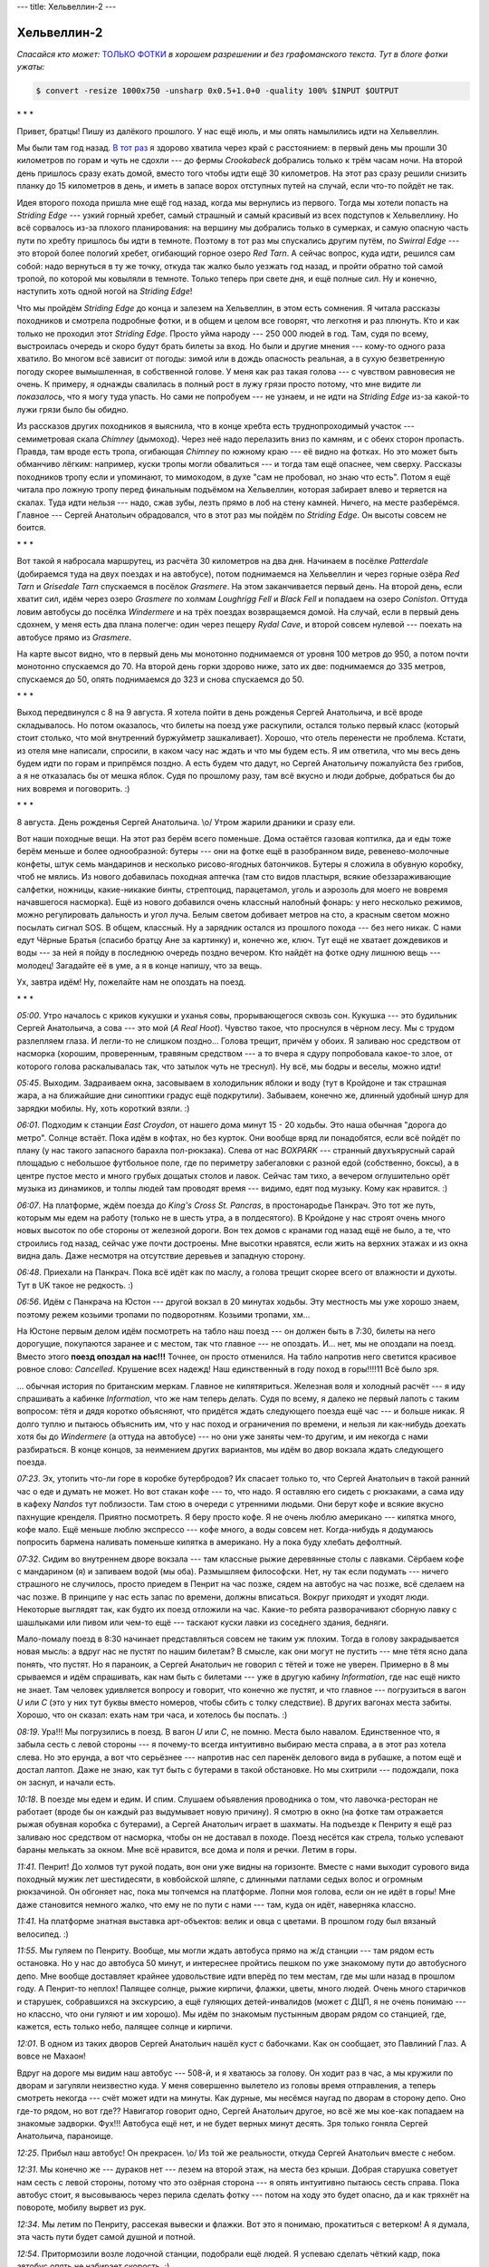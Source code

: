 ---
title: Хельвеллин-2
---

Хельвеллин-2
============

*Спасайся кто может:* `ТОЛЬКО ФОТКИ <https://photos.app.goo.gl/XE9jJ539e7dGcWaS7>`_ *в хорошем
разрешении и без графоманского текста. Тут в блоге фотки ужаты:*

.. code-block::

    $ convert -resize 1000x750 -unsharp 0x0.5+1.0+0 -quality 100% $INPUT $OUTPUT

\* \* \*

Привет, братцы! Пишу из далёкого прошлого. У нас ещё июль, и мы опять намылились идти на Хельвеллин.

Мы были там год назад.
`В тот раз <https://skvadrik.github.io/aleph_null/posts/life/2021-08-02-helvellyn.html>`_ я здорово
хватила через край с расстоянием: в первый день мы прошли 30 километров по горам и чуть не сдохли
--- до фермы *Crookabeck* добрались только к трём часам ночи. На второй день пришлось сразу ехать
домой, вместо того чтобы идти ещё 30 километров. На этот раз сразу решили снизить планку до 15
километров в день, и иметь в запасе ворох отступных путей на случай, если что-то пойдёт не так.

Идея второго похода пришла мне ещё год назад, когда мы вернулись из первого. Тогда мы хотели
попасть на *Striding Edge* --- узкий горный хребет, самый страшный и самый красивый из всех
подступов к Хельвеллину. Но всё сорвалось из-за плохого планирования: на вершину мы добрались только
в сумерках, и самую опасную часть пути по хребту пришлось бы идти в темноте. Поэтому в тот раз мы
спускались другим путём, по *Swirral Edge* --- это второй более пологий хребет, огибающий горное
озеро *Red Tarn*. А сейчас вопрос, куда идти, решился сам собой: надо вернуться в ту же точку,
откуда так жалко было уезжать год назад, и пройти обратно той самой тропой, по которой мы ковыляли в
темноте. Только теперь при свете дня, и ещё полные сил. Ну и конечно, наступить хоть одной ногой на
*Striding Edge*!

Что мы пройдём *Striding Edge* до конца и залезем на Хельвеллин, в этом есть сомнения.
Я читала рассказы походников и
смотрела подробные фотки, и в общем и целом все говорят, что легкотня и раз плюнуть. Кто и как
только не проходил этот *Striding Edge*. Просто уйма народу --- 250 000 людей в год. Там, судя по
всему, выстроилась очередь и скоро будут брать билеты за вход. Но были и другие мнения --- кому-то
одного раза хватило. Во многом всё зависит от погоды: зимой или в дождь опасность реальная, а в
сухую безветренную погоду скорее вымышленная, в собственной голове. У меня как раз такая голова ---
с чувством равновесия не очень. К примеру, я однажды свалилась в полный рост в лужу грязи просто
потому, что мне видите ли *показалось*, что я могу туда упасть. Но сами не попробуем --- не узнаем,
и не идти на *Striding Edge* из-за какой-то лужи грязи было бы обидно.

Из рассказов других походников я выяснила, что в конце хребта есть труднопроходимый участок ---
семиметровая скала *Chimney* (дымоход). Через неё надо перелазить вниз по камням, и с обеих сторон
пропасть. Правда, там вроде есть тропа, огибающая *Chimney* по южному краю --- её видно на фотках.
Но это может быть обманчиво лёгким: например, куски тропы могли обвалиться --- и тогда там ещё
опаснее, чем сверху. Рассказы походников тропу если и упоминают, то мимоходом, в духе
"сам не пробовал, но знаю что есть". Потом я ещё читала про ложную тропу перед финальным подъёмом на
Хельвеллин, которая забирает влево и теряется на скалах. Туда идти нельзя --- надо, сжав зубы, лезть
прямо в лоб на стену камней. Ничего, на месте разберёмся. Главное --- Сергей Анатольич обрадовался,
что в этот раз мы пойдём по *Striding Edge*. Он высоты совсем не боится.

\* \* \*

Вот такой я набросала маршрутец, из расчёта 30 километров на два дня. Начинаем в посёлке
*Patterdale* (добираемся туда на двух поездах и на автобусе), потом поднимаемся на Хельвеллин и
через горные озёра *Red Tarn* и *Grisedale Tarn* спускаемся в посёлок *Grasmere*. На этом
заканчивается первый день. На второй день, если хватит сил, идём через озеро *Grasmere* по холмам
*Loughrigg Fell* и *Black Fell* и попадаем на озеро *Coniston*. Оттуда ловим автобусы до посёлка
*Windermere* и на трёх поездах возвращаемся домой. На случай, если в первый день сдохнем, у
меня есть два плана полегче: один через пещеру *Rydal Cave*, и второй совсем нулевой --- поехать на
автобусе прямо из *Grasmere*.

.. image:: /images/2022-08-09/map_all.jpg

На карте высот видно, что в первый день мы монотонно поднимаемся от уровня 100 метров до 950, а
потом почти монотонно спускаемся до 70. На второй день горки здорово ниже, зато их две: поднимаемся
до 335 метров, спускаемся до 50, опять поднимаемся до 323 и снова спускаемся до 50.

\* \* \*

Выход передвинулся с 8 на 9 августа. Я хотела пойти в день рожденья Сергей Анатольича, и всё вроде
складывалось. Но потом оказалось, что билеты на поезд уже раскупили, остался только первый класс
(который стоит столько, что мой внутренний буржуйметр зашкаливает). Хорошо, что отель перенести не
проблема. Кстати, из отеля мне написали, спросили, в каком часу нас ждать и что мы будем есть. Я им
ответила, что мы весь день будем идти по горам и припрёмся поздно. А есть будем что дадут, но Сергей
Анатольичу пожалуйста без грибов, а я не отказалась бы от мешка яблок. Судя по прошлому разу, там
всё вкусно и люди добрые, добраться бы до них вовремя и поговорить. :)

\* \* \*

8 августа. День рожденья Сергей Анатольича. \\o/
Утром жарили драники и сразу ели.

Вот наши походные вещи. На этот раз берём всего поменьше. Дома остаётся газовая коптилка, да и
еды тоже берём меньше и более однообразной: бутеры --- они на фотке ещё в разобранном виде,
ревенево-молочные конфеты, штук семь мандаринов и несколько рисово-ягодных батончиков. Бутеры я
сложила в обувную коробку, чтоб не мялись. Из нового добавилась походная аптечка (там сто видов
пластыря, всякие обеззараживающие салфетки, ножницы, какие-никакие бинты, стрептоцид, парацетамол,
уголь и аэрозоль для моего не вовремя начавшегося насморка). Ещё из нового добавился очень классный
налобный фонарь: у него несколько режимов, можно регулировать дальность и угол луча. Белым светом
добивает метров на сто, а красным светом можно посылать сигнал SOS. В общем, классный. Ну а зарядник
остался из прошлого похода --- без него никак. С нами едут Чёрные Братья (спасибо братцу Ане за
картинку) и, конечно же, ключ. Тут ещё не хватает дождевиков и воды --- за ней я пойду в последнюю
очередь поздно вечером. Кто найдёт на фотке одну лишнюю вещь --- молодец! Загадайте её в уме, а я в
конце напишу, что за вещь.

.. image:: /images/2022-08-09/000.jpg

Ух, завтра идём! Ну, пожелайте нам не опоздать на поезд.

\* \* \*

*05:00*.
Утро началось с криков кукушки и уханья совы, прорывающегося сквозь сон. Кукушка --- это будильник
Сергей Анатольича, а сова --- это мой (*A Real Hoot*). Чувство такое, что проснулся в чёрном лесу.
Мы с трудом разлепляем глаза. И легли-то не слишком поздно... Голова трещит, причём у обоих.
Я заливаю нос средством от насморка (хорошим, проверенным, травяным средством --- а то вчера я
сдуру попробовала какое-то злое, от которого голова раскалывалась так, что затылок чуть не треснул).
Ну всё, мы бодры и веселы, можно идти!

*05:45*.
Выходим. Задраиваем окна, засовываем в холодильник яблоки и воду (тут в Кройдоне и так страшная
жара, а на ближайшие дни синоптики градус ещё подкрутили). Забываем, конечно же, длинный удобный
шнур для зарядки мобилы. Ну, хоть короткий взяли. :)

.. image:: /images/2022-08-09/001.jpg

*06:01*.
Подходим к станции *East Croydon*, от нашего дома минут 15 - 20 ходьбы. Это наша обычная "дорога до
метро". Солнце встаёт. Пока идём в кофтах, но без курток. Они вообще вряд ли понадобятся, если всё
пойдёт по плану (у нас такого запасного барахла пол-рюкзака).
Слева от нас *BOXPARK* --- странный двухъярусный сарай площадью с небольшое футбольное поле, где по
периметру забегаловки с разной едой (собственно, боксы), а в центре пустое место и много грубых
дощатых столов и лавок. Сейчас там тихо, а вечером оглушительно орёт музыка из динамиков, и толпы
людей там проводят время --- видимо, едят под музыку. Кому как нравится. :)

.. image:: /images/2022-08-09/002.jpg

*06:07*.
На платформе, ждём поезда до *King's Cross St. Pancras*, в простонародье Панкрач. Это тот же
путь, которым мы едем на работу (только не в шесть утра, а в полдесятого). В Кройдоне у нас строят
очень много новых высоток по обе стороны от железной дороги. Вон тех домов с кранами год назад ещё
не было, а те, что строились год назад, сейчас уже почти достроены. Мне высотки нравятся, если жить
на верхних этажах и из окна видна даль. Даже несмотря на отсутствие деревьев и западную сторону.

.. image:: /images/2022-08-09/003.jpg

*06:48*.
Приехали на Панкрач. Пока всё идёт как по маслу, а голова трещит скорее всего от влажности и духоты.
Тут в UK такое не редкость. :)

.. image:: /images/2022-08-09/004.jpg

*06:56*.
Идём с Панкрача на Юстон --- другой вокзал в 20 минутах ходьбы. Эту местность мы уже хорошо знаем,
поэтому режем козьими тропами по подворотням. Козьими тропами, хм...

На Юстоне первым делом идём посмотреть на табло наш поезд --- он должен быть в 7:30, билеты на него
дорогущие, покупаются заранее и с местом, так что главное --- не опоздать. И... нет, мы не опоздали
на поезд. Вместо этого **поезд опоздал на нас!!!** Точнее, он просто отменился. На табло напротив
него светится красивое ровное слово: *Cancelled*. Крушение всех надежд! Наш единственный в году
поход в горы!!!!11 Всё было зря.

... обычная история по британским меркам. Главное не кипятяриться. Железная воля и холодный
расчёт --- я иду спрашивать а кабинке *Information*, что же нам теперь делать.
Судя по всему, я далеко не первый лапоть с таким вопросом: тётя и дядя коротко объясняют,
что придётся ждать следующего поезда ещё час --- и больше никак. Я долго туплю и
пытаюсь объяснить им, что у нас поход и ограничения по времени, и нельзя ли как-нибудь доехать
хотя бы до *Windermere* (а оттуда на автобусе) --- но они уже заняты чем-то другим, и им некогда с
нами разбираться. В конце концов, за неимением других вариантов, мы идём во двор вокзала ждать
следующего поезда.

.. image:: /images/2022-08-09/006.jpg

*07:23*.
Эх, утопить что-ли горе в коробке бутербродов? Их спасает только то, что Сергей
Анатольич в такой ранний час о еде и думать не может. Но вот стакан кофе --- то, что надо.
Я оставляю его сидеть с рюкзаками, а сама иду в кафеху *Nandos* тут поблизости.
Там стою в очереди с утренними людьми. Они берут кофе и всякие вкусно пахнущие кренделя.
Приятно посмотреть. Я беру просто кофе. Я не очень люблю американо --- кипятка много, кофе мало.
Ещё меньше люблю экспрессо --- кофе много, а воды совсем нет. Когда-нибудь я додумаюсь попросить
бармена наливать поменьше кипятка в американо. Ну а пока буду хлебать дефолтный.

.. image:: /images/2022-08-09/007.jpg

*07:32*.
Сидим во внутреннем дворе вокзала --- там классные рыжие деревянные столы с лавками. Сёрбаем кофе с
мандарином (я) и запиваем водой (мы оба). Размышляем философски. Нет, ну так если подумать ---
ничего страшного не случилось, просто приедем в Пенрит на час позже, сядем на автобус на час позже,
всё сделаем на час позже. В принципе у нас есть запас по времени, должны вписаться. Вокруг приходят
и уходят люди. Некоторые выглядят так, как будто их поезд отложили на час. Какие-то ребята
разворачивают сборную лавку с шашлыками или пивом или чем-то ещё --- таскают куски лавки из
соседнего здания, бедняги.

Мало-помалу поезд в 8:30 начинает представляться совсем не таким уж плохим. Тогда в голову
закрадывается новая мысль: а вдруг нас не пустят по нашим билетам? В смысле, как они могут не
пустить --- мне тётя ясно дала понять, что пустят. Но я параноик, а Сергей Анатольич не говорил с
тётей и тоже не уверен. Примерно в 8 мы срываемся и идём спрашивать, как нам быть с билетами --- уже
в другую кабину *Information*, где нас ещё никто не знает. Там человек удивляется вопросу и говорит,
что конечно же пустят, и что главное --- погрузиться в вагон *U* или *С* (это у них тут буквы вместо
номеров, чтобы сбить с толку следствие). В других вагонах места забиты. Хорошо, что он сказал: ехать
нам три часа, и хотелось бы поспать. :)

.. image:: /images/2022-08-09/008.jpg

*08:19*.
Ура!!! Мы погрузились в поезд. В вагон *U* или *C*, не помню. Места было навалом. Единственное что,
я забыла сесть с левой стороны --- я почему-то всегда интуитивно выбираю места справа, а в этот раз
хотела слева. Но это ерунда, а вот что серьёзнее --- напротив нас сел паренёк делового вида в
рубашке, а потом ещё и достал лаптоп. Даже не знаю, как тут быть с бутерами в такой обстановке. Но
мы схитрили --- подождали, пока он заснул, и начали есть.

.. image:: /images/2022-08-09/009.jpg

*10:18*.
В поезде мы едем и едим. И спим.
Слушаем объявления проводника о том, что лавочка-ресторан не работает (вроде бы он
каждый раз выдумывает новую причину). Я смотрю в окно (на фотке там отражается рыжая обувная коробка
с бутерами), а Сергей Анатольич играет в шахматы. На подъезде к Пенриту я ещё раз заливаю нос
средством от насморка, чтобы он не доставал в походе. Поезд несётся как стрела, только успевают
бараны мелькать за окном. Мне всё нравится, все дома и поля и речки. Летим в горы.

.. image:: /images/2022-08-09/010.jpg

*11:41*.
Пенрит! До холмов тут рукой подать, вон они уже видны на горизонте. Вместе с нами выходит
сурового вида походный мужик лет шестидесяти, в ковбойской шляпе, с длинными патлами седых волос и
огромным рюкзачиной. Он обгоняет нас, пока мы топчемся на платформе. Лопни моя голова, если он не
идёт в горы! Мне даже становится немного жалко, что ему не по пути с нами --- там, куда он идёт,
наверняка классно.

.. image:: /images/2022-08-09/011.jpg

*11:41*.
На платформе знатная выставка арт-объектов: велик и овца с цветами. В прошлом году был вязаный
велосипед. :)

.. image:: /images/2022-08-09/012.jpg

*11:55*.
Мы гуляем по Пенриту. Вообще, мы могли ждать автобуса прямо на ж/д станции --- там рядом есть
остановка. Но у нас до автобуса 50 минут, и интереснее пройтись пешком по уже знакомому пути до
автобусного депо. Мне вообще доставляет крайнее удовольствие идти вперёд по тем местам, где мы шли
назад в прошлом году. А Пенрит-то неплох! Палящее солнце, рыжие кирпичи, флажки, цветы, много
людей. Очень много старичков и старушек, собравшихся на экскурсию, а ещё гуляющих детей-инвалидов
(может с ДЦП, я не очень понимаю --- но классно, что они гуляют и им хорошо). Мы идём по знакомым
пустынным дворам рядом со станцией, где, кажется, есть только небо, палящее солнце и кирпичи.

.. image:: /images/2022-08-09/013.jpg

*12:01*.
В одном из таких дворов Сергей Анатольич нашёл куст с бабочками. Как он сообщает, это Павлиний Глаз.
А вовсе не Махаон!

Вдруг на дороге мы видим наш автобус --- 508-й, и я хватаюсь за голову. Он ходит раз в час, а мы
кружили по дворам и загуляли неизвестно куда. У меня совершенно вылетело из головы время
отправления, а теперь смотреть некогда --- счёт может идти на минуты. Как дурные, мы несёмся наугад
по дворам в сторону депо. Оно где-то рядом, но вот где?? Навигатор говорит одно, Сергей Анатольич
другое, но всё же мы кое-как попадаем на знакомые задворки. Фух!!! Автобуса ещё нет, и не будет
верных минут десять. Зря только гоняла Сергей Анатольича, параноище.

.. image:: /images/2022-08-09/014.jpg

*12:25*.
Прибыл наш автобус! Он прекрасен. \\o/ Из той же реальности, откуда Сергей Анатольич вместе с небом.

.. image:: /images/2022-08-09/015.jpg

*12:31*.
Мы конечно же --- дураков нет --- лезем на второй этаж, на места без крыши. Добрая старушка
советует нам сесть с левой стороны, потому что это озёрная сторона --- я опять интуитивно пытаюсь
сесть справа. Пока автобус стоит, я высовываюсь через перила сделать фотку --- потом на ходу это
будет опасно, да и как тряхнёт на повороте, мобилу вырвет из рук.

.. image:: /images/2022-08-09/016.jpg

*12:34*.
Мы летим по Пенриту, рассекая вывески и флажки. Вот это я понимаю, прокатиться с ветерком! А я
думала, эта часть пути будет самой душной и потной.

.. image:: /images/2022-08-09/017.jpg

*12:54*.
Притормозили возле лодочной станции, подобрали ещё людей. Я успеваю сделать чёткий кадр, пока
автобус опять не набирает скорость. :)

.. image:: /images/2022-08-09/018.jpg

*12:56*.
Парочка вроде нас, смотрят на озеро *Ullswater* и байдарки. Это северный край озера, а вообще оно
огромное --- тянется на километров двадцать.

.. image:: /images/2022-08-09/019.jpg

*01:04*.
Вот эта фотка лучше всего отражает, как мы несёмся. У кого плохая причёска, приезжайте в Озёрный
Край --- быстро станет хорошая. :D

.. image:: /images/2022-08-09/021.jpg

*01:11*.
Автобус немного притормозил, и мы смогли разлепить глаза-щёлки. Сергей Анатольич говорит, что
начинает понимать, почему у шотландцев такие лица --- раз им всё время приходится быть на ветру.
Большую часть времени мы несёмся по узкой лесной дороге над самым озером, иногда взлетая на горку,
иногда ухая с крутого разворота в яму, неизвестно как разминаясь со встречными машинами. Ветки
деревьев хлещут в лобешник автобуса (впереди там есть стекло и пара сидений под крышей), и пару раз
нам чуть не зарядило дубовым веником в зубы. Один раз тряхнуло так, что чуть не вылетела мобила,
хоть я и держу её цепкой хваткой. :)

.. image:: /images/2022-08-09/022.jpg

*01:11*.
А вот и озеро. Оно всё время мелькает слева за деревьями, а справа нарастает то один, то другой
утёс.

.. image:: /images/2022-08-09/023.jpg

*01:13*.
Тем временем мы проезжаем посёлок *Glennridding* --- отсюда до *Patterdale* рукой подать. Можно
было бы идти на Хельвеллин прямо отсюда (и большинство походников так и делает), но я хочу идти той
дорогой, которой мы в прошлый раз спускались ночью. Открывается вид на озеро с южной стороны.

.. image:: /images/2022-08-09/024.jpg

*01:15*.
Проезжаем сосновую рощу над озером слева (пока я делала фотку, сосен по левому борту почти не
осталось). Всё, следующая остановка наша --- пора собирать манатки и и спускаться вниз по крутой и
трясущейся автобусной лестнице. Пару минут я пыталась прицепить скатанный в трубу резиновый ковёр
обратно к рюкзаку (мы его отцепили, чтоб сидеть было удобнее), но на ходу это сделать нереально
из-за трясучки. Я хватаю ковёр в охапку, и мы лезем вниз --- надо успеть просигналить водителю, чтоб
остановился.

.. image:: /images/2022-08-09/025.jpg

*01:24*.
Фух, вытряхнулись из автобуса. Метров через двадцать поворот с основной дороги на горную.
Ну всё, началось!

\* \* \*

Первая часть нашего пути --- это непрерывный подъём из долины *Grisedale* на высоту примерно 720
метров. На карте наш путь обозначен зелёными стрелками. Мы переходим речку *Grisedale Beck* по
мосту *Kennels Bridge* --- дотуда идёт асфальтированная дорога --- и выходим на горную тропу на
склонах *Grisedale Brow*. Наверху нас ждёт *Hole-in-the-Wall* --- дыра в каменном заборе на гребне
горы. За перевалом в долине --- озеро *Red Tarn* в капле горных хребтов *Swirral Edge* и *Striding
Edge*. Это всё --- остатки древнего ледника, который стесал почву и оставил озёра, а вот скалы вроде
*Striding Edge* стесать не смог. Там начнётся самое интересное.
Сперва *Bleaberry Crag* и *Low Spying How* --- подступы к *Striding Edge*, где ещё полого и не
страшно. Потом *High Spying How* --- выступ на гребне на высоте 863 метра. Оттуда начинается
*Striding Edge*. Чуть дальше *Cross* (крест) --- памятник погибшему тут в ноябре 1858 Роберту
Диксону (который вроде бы бежал по горам за охотниками на лис и сорвался). Дальше на карте не
подписано, но там четыре выступа на гребне, и пятый, самый сложный --- *Chimney* (дымоход). За ним
уже финальный подъём на Хельвеллин, предположительно не опасный и не очень сложный.

.. image:: /images/2022-08-09/map_striding_edge.jpg

Хельвеллин --- это 950 метров над уровнем моря, третий по высоте пик Англии. Точное происхождение
названия *Helvellyn* установить не удалось --- в старых текстах слишком много разных вариантов
написания. Одна из трактовок, как говорит википедия --- это кельтская переделка камбрийского
*hal velin*, что означает примерно *yellow moorland* (жёлтое взгорье). Почему жёлтое --- непонятно,
но известно, что в кельтских языках цвета выражаются тоньше и вариативнее, чем в современном
английском --- там намного больше оттенков синего, зелёного, серого и белого. Так что жёлтый там ---
это не вырвиглазный лимонный, а скорее что-то вроде нашего светлого хаки, цвета выцветшей горной
травы. Ну, какой из меня лингвист --- я вам сейчас навешаю лапши. Меня даже этот вопрос не
интересовал, пока братец Маша не спросила.

.. image:: /images/2022-08-09/026.jpg

*01:25*.
Смотрите-ка! Это же указатель прямо для таких, как мы.

.. image:: /images/2022-08-09/027.jpg

*01:28*.
Идём по асфальтированной дороге, взбирающейся круто вверх. Слева нависает холм, справа под обрывом
в лесу шумит речка --- я сфоткала одно из её завихрений с высоты. Идётся тяжело и со скрипом, как
всегда в начале пути. Нас кто-то обгоняет. Ну и ладно, надо рассчитывать силы на весь подъём. :)

.. image:: /images/2022-08-09/029.jpg

*01:37*.
Минут через десять выходим к мосту *Kennels Bridge*, за которым кончается асфальтированная дорога.
Переходим речку --- она тут уже спокойная, течёт себе по долине. На камнях вон даже паутина
образовалась.

.. image:: /images/2022-08-09/030.jpg

*01:37*.
*Kennels Bridge*. Отсюда уже видно начало тех самых гор, куда мы направляемся.

.. image:: /images/2022-08-09/031.jpg

*01:42*.
Всё, лёгкая дорога закончилась. Взбираемся по луговому склону к сосновой роще и каменной изгороди,
за которой начинается горная тропа.

.. image:: /images/2022-08-09/032.jpg

*01:43*.
Взгляд из под сосен назад. Ровно за стволом --- мост, а за ним скрытая за деревьями асфальтированная
дорога, по которой мы пришли. Она огибает большой холм в правой части фотки (на карте он подписан
как *Black Crag*). Год назад, когда мы там шли ночью, он нависал над дорогой как чёрная стена.

.. image:: /images/2022-08-09/033.jpg

*01:43*.
Мы перебрались через каменный забор (под словом "перебрались" я подразумеваю нечто среднее между
просто прошли и перелезли: в некоторых местах тут калитки с незамысловатыми, но заедающими
механизмами, а в некоторых деревянные ступеньки). Взгляд в сторону холма *St. Sunday Crag*, слегка
влево от направления нашего пути.

.. image:: /images/2022-08-09/034.jpg

*01:46*.
Прошли немного, и я снова оглянулась назад, на сосны. Отсюда хорошо виден мост и начало
асфальтированной дороги.

.. image:: /images/2022-08-09/035.jpg

*01:48*.
Идём по тропе. Навстречу нам попалась сначала собака, а за ней и её люди. Собака пообщалась с
Сергей Анатольичем, а потом со мной --- у неё классный прохладный нос.

.. image:: /images/2022-08-09/036.jpg

*01:51*.
Потиху поднимаемся в зарослях папоротника, и открывается вид на долину *Grisedale* слева.

.. image:: /images/2022-08-09/037.jpg

*01:55*.
Тропу то и дело пересекают каменные стоки. По большей части они сухие, но по дну этого течёт вода
--- стекает с гор.

.. image:: /images/2022-08-09/038.jpg

*02:00*.
Взгляд назад. Отсюда хорошо различим *Kennels Bridge* (примерно посередине фотки, особо хорошо
смотреть с приближением на `оригинальных фотках <https://photos.app.goo.gl/XE9jJ539e7dGcWaS7>`_).

.. image:: /images/2022-08-09/039.jpg

*02:01*.
Мы уже немного поднялись, и папоротники стали ниже, а горы впереди подступают.

.. image:: /images/2022-08-09/040.jpg

*02:01*.
Постепенно *Black Crag* остаётся позади слева.

.. image:: /images/2022-08-09/041.jpg

*02:02*.
Папоротники чередуются с травой и вереском. Впереди маячит перевал, на котором *Hole-in-the-Wall*.

.. image:: /images/2022-08-09/042.jpg

*02:02*.
Где-то в этот момент я достала зарядник и подрубила его к мобиле --- заряду на ней ещё хватает, но
не хотелось бы, чтобы она разрядилась на *Striding Edge*, где руки будут нужнее. Тут-то и выяснилось
про забытый удобный шнур! Из-за него я не могу засунуть зарядник в карман, а приходится нести его
всё время в одной руке, а в другой на коротком шнуре телефон. Случайно сделалась странная фотка, где
всё в смятку и кубарем --- ну, как-то так всё и было. :)

.. image:: /images/2022-08-09/043.jpg

*02:04*.
А вот наглядная иллюстрация к поговорке "у соседа трава зеленее". У этого соседа точно зеленее!

.. image:: /images/2022-08-09/044.jpg

*02:07*.
А мы всё лезем и лезем вверх, и это ещё даже не полпути. Сергей Анатольич переодел штаны на
шорты: жара страшная, пот заливает глаза, и мы то и дело промокаем лбы бумажными полотенцами. К
счастью, есть такой вид полотенец с волокнами, которые не истрёпываются и не идут катышками --- а то
бы мы давно уже были все в катышках.

.. image:: /images/2022-08-09/045.jpg

*02:13*.
Немного выше тропа забросана булыжниками.

.. image:: /images/2022-08-09/046.jpg

*02:20*.
Мы ещё поднялись, перевал немного приблизился. На небо, как и обещали братья синоптики, набегают
облака и ненадолго скрывают нас от палящего солнца.

.. image:: /images/2022-08-09/047.jpg

*02:22*.
Я смотрю в сторону *St. Sunday Crag*. Эх, мне бы ещё шапку из перьев, и тогда может было бы какое-то
сходство с индейцем! Кстати, странные повязки на рюкзаке из носовых платков --- это чтобы лямки
рюкзака не натирали плечи. Я это выяснила на горьком опыте предыдущих походов. Повязки помогают,
только правая безнадёжно сбилась, а поправлять на ходу некогда.

.. image:: /images/2022-08-09/048.jpg

*02:26*.
Неожиданно в траве встречаются несколько колокольчиков. Травы тут хоть завались, вереска тоже
хватает, а вот колокольцы я вижу впервые.

.. image:: /images/2022-08-09/049.jpg

*02:26*.
Сергей Анатольич на очередном завороте тропы. Вообще, она идёт почти прямо на *Hole-in-the-Wall* ---
это так называемая новая тропа. А есть ещё старая тропа, она больше петляет по склону (щадит колени
путешественников). Мы её не особо заметили, да и всё равно бы пошли по прямой. Это вот ночью в
темноте тут были вопросы, как бы не свернуть куда-то не туда.

.. image:: /images/2022-08-09/050.jpg

*02:27*.
Всё лучше видно устье реки между холмами. Хотя погодите, какое ещё устье? Где это видано, чтобы река
текла снизу вверх? По логике это должен быть исток, а впадает она в озеро *Ullswater* (которое мы
объезжали на автобусе). Меня сбило, что речка называется *Grisedale Beck*, и вытекает она из горного
озера *Grisedale Tarn* (туда мы сегодня, если повезёт, ещё попадём). Получается, река может не
только впадать в озеро, но и вытекать из него. Вон оно как! Азы географии, без бутылки не
разберёшься.

Кстати, о бутылке --- иногда мы останавливаемся и делаем по глотку, промочить горло. Всего у нас с
собой 4 литра воды, и пока идёт первый.

.. image:: /images/2022-08-09/051.jpg

*02:32*.
Камни тут очень красивые, все в каких-то лишайниках и пятнах. К вереску добавилась более редкая
черника --- я сорвала на ходу одну ягоду, и ещё одну выдала Сергей Анатольичу.

.. image:: /images/2022-08-09/052.jpg

*02:33*.
Вереск.

Кстати, кроме заливающего глаза пота нас всю дорогу достают облака каких-то странных, вялых, но
приставучих мух. Они тут повсюду: на каждом камне и на любой высоте. Сергей Анатольич говорит, что
это муравьи с крыльями --- они как раз вывелись, и мы попали в самый сезон. Мы надеялись, что сверху
их станет меньше, но не тут-то было: крылатые муравьи отлично себя чувствуют на высоте. Приходится
постоянно смахивать их с рук и лица. Тут уже нужны водолазные очки!

.. image:: /images/2022-08-09/053.jpg

*02:36*.
А мы всё идём и идём. Кажется, уже столько прошли --- а перевал как нависал, так и нависает.

.. image:: /images/2022-08-09/054.jpg

*02:38*.
Сфоткала хоть раз папоротник с камнями крупным планом --- всё же он очень красивый.

.. image:: /images/2022-08-09/055.jpg

*02:39*.
О! Наконец-то. Начало каменной "лестницы". Это уже финишная прямая, я хорошо это помню по
прошлогоднему спуску в темноте.

.. image:: /images/2022-08-09/056.jpg

*02:42*.
Вот на сколько мы уже поднялись. Долина осталась позади и далеко внизу, но отсюда всё ещё виден
*Kennels Bridge*.

.. image:: /images/2022-08-09/057.jpg

*02:44*.
Сергей Анатольич обгоняет меня на склоне (мы всё время меняемся: то один идёт впереди, то другой).
Идётся тяжело --- иногда легче урывками отдыхать, а потом марш-броском проходить очередной участок.
Да и мухи, то бишь муравьи крылатые, достали.

.. image:: /images/2022-08-09/058.jpg

*02:45*.
Навстречу нам попадаются люди --- все трое по виду ещё детвора.

.. image:: /images/2022-08-09/059.jpg

*02:51*.
Вид с тропы вниз на долину *Grisedale*.

.. image:: /images/2022-08-09/060.jpg

*02:53*.
Здесь, на высоте, папоротник окончательно сменила полевая трава и мох.

.. image:: /images/2022-08-09/061.jpg

*02:55*.
Я смотрю на перевал. Осталась каких-то пару сотен метров.

.. image:: /images/2022-08-09/062.jpg

*02:58*.
Над перевалом хмурое облако. Последний рывок!

.. image:: /images/2022-08-09/063.jpg

*03:02*.
Взгляд назад, на долину. Отсюда тропа кажется почти прямой и совсем не длинной, хотя мы шли по ней
часа полтора (в горах такие обманчивые горизонты вообще не редкость).

.. image:: /images/2022-08-09/064.jpg

*03:06*.
А вот и перевал. Перед *Hole-in-the-Wall* пасётся пара белых баранов.

.. image:: /images/2022-08-09/065.jpg

*03:07*.
Фух! Дотопали. Перелазим через дыру в заборе.

\* \* \*

Теперь начинается самое интересное. Если нам повезёт --- мы пройдём *Striding Edge* и спустимся
вниз по горам к озеру *Grisedale Tarn*, а оттуда через долину рукой подать до отеля. Если не повезёт
и что-то пойдёт не так, придётся обходить по *Swirral Edge*, или в худшем случае возвращаться вниз
до самого *Kennels Bridge* (срезать там негде). Сейчас чуть больше трёх, и пока мы идём хорошо, даже
несмотря на опоздавший поезд. Шансы у нас неплохие --- главное не подворачивать ноги и не падать с
обрыва.

.. image:: /images/2022-08-09/066.jpg

*03:08*.
Вид от *Hole-in-the-Wall* в сторону озера *Ullswater* и далёкого Пенрита. Холм слева ---
*Birkhouse Moor* (мы поднимались по юго-восточной его стороне, а есть и тропа по верху), а холм
дальше и правее --- *Place Fell*, он возле южного края *Ullswater*. У его подножия ферма
*Crookabeck*, где мы переночевали в прошлом году (надеюсь, Адам всё ещё там и у него всё прекрасно).

.. image:: /images/2022-08-09/067.jpg

*03:10*.
Ну а мы --- на Хельвеллин! Немного спускаемся вниз в долину. Хельвеллин --- это гора с плоским лбом
чуть левее, а более близкий холм справа --- *Catstye Cam* (890 метров). Между ними как раз виден
профиль *Swirral Edge*, по которому мы спускались в сумерках год назад, и тропа к озеру *Red Tarn*
в форме буквы зю.

.. image:: /images/2022-08-09/068.jpg

*03:10*.
Слева от тропы --- горка камней (*cairn*). Тут в горах они часто попадаются, и я долго не могла
понять, откуда и зачем --- вряд ли для красоты. А потом Сергей Анатольич сообразил: это вехи,
которые отмечают тропу (её и летом-то не всегда видно, а зимой наверное совсем не заметно).

.. image:: /images/2022-08-09/069.jpg

*03:20*.
Потиху проходим *Bleaberry Crag* (*bleaberry* это то же самое что *blueberry*, черника), слева
остаётся *Low Spying How*. Впереди на тропе пара путешественников --- они пришли со стороны
*Birkhouse Moor* и пересеклись с нами неподалёку от *Hole-in-the-Wall*, а потом обогнали и ушли
вперёд. Мы сильно не спешим, тащимся как можем. Очереди на прохождение *Striding Edge* и кассы с
билетами пока не видать --- это хорошо. :)

.. image:: /images/2022-08-09/070.jpg

*03:31*.
Наконец-то виден *High Spying How*! За ним пока ещё плохо различимый на фоне Хельвеллина профиль
*Striding Edge*. Оттуда и начнётся пропасть с двух сторон и главная красота.

.. image:: /images/2022-08-09/071.jpg

*03:31*.
Глазам открывается чёрно-серебряное озеро *Red Tarn*.

.. image:: /images/2022-08-09/072.jpg

*03:36*.
Мы поднимаемся всё выше, и озеро остаётся справа, внизу от тропы.

.. image:: /images/2022-08-09/073.jpg

*03:39*.
Мы уже почти на *High Spying How*. Щас залезем туда, и начнётся.

.. image:: /images/2022-08-09/074.jpg

*03:43*.
Сергей Анатольич на *High Spying How*! \\o/
Он стоит на плоских прямоугольных глыбах, между которыми глубокие щели. За спиной у него *St.
Sunday Crag*.

.. image:: /images/2022-08-09/075.jpg

*03:43*.
Вот примерно такие щели прямо у меня под ногами.
Мне было страшновато залазить на эти глыбы, хотя там полно места, но Сергей Анатольич вытянул.
Сам он вообще не боится высоты --- говорит, чтобы упасть, надо ещё постараться. Я в принципе могу
стоять --- только сложно заставить себя скомпоновать кадр (даже у Сергей Анатольича ноги на прошлой
фотке обрезались). Надо бы засунуть хотя бы зарядник в карман, освободить одну руку, тем более что
на мобиле заряда уже под сотку.

.. image:: /images/2022-08-09/076.jpg

*03:45*.
Вот такой вид слева --- видна речка между холмами.

.. image:: /images/2022-08-09/077.jpg

*03:47*.
Мы идём дальше по *High Spying How*. Тут пока не страшно --- тропа петляет между каменных глыб. Вид
слева на холм *Fairfield*, с которого мы с таким трудом сползали год назад в долину озера *Grisedale
Tarn* (помнится, тот спуск нас серьёзно добил). Сегодня туда не пойдём.

.. image:: /images/2022-08-09/078.jpg

*03:50*.
На каменных глыбах разные виды мха и травы. При желании можно выбраться наверх и идти прямо по
глыбам --- но я пока лучше тут, на уровне мхов и лишайников. В рассказах всех походников это
мелькало: на *Striding Edge* градус сложности можно здорово подкрутить вверх или вниз, в зависимости
от опыта проходящего. У меня опыта особо нет и с головой не очень.

.. image:: /images/2022-08-09/079.jpg

*03:52*.
Пробираемся дальше между каменных глыб. С квадратами, это они, конечно, хорошо придумали. :)

.. image:: /images/2022-08-09/080.jpg

*03:55*.
И вот, нарзшце --- *Striding Edge*. Лежит перед нами, как на ладони. Кажется, отсюда до макухи
Хельвеллина совсем близко --- а ведь дотуда ещё километр по прямой. Если сильно приблизить фотку,
там наверху видны каменные столбы и прямоугольник --- каменное укрытие от ветра. А если ещё
присмотреться, то видны даже мелкие фигурки людей (но не на этой уменьшенной фотке).

.. image:: /images/2022-08-09/081.jpg

*03:57*.
Слева от нас вельветовые склоны Хельвеллина, а за ним *Nethermost Pike*, *Dollywaggon Pike* и дальше
через лощину с речкой *Fairfield*.

.. image:: /images/2022-08-09/082.jpg

*03:59*.
Сергей Анатольич смотрит с западного склона *High Spying How* на *Striding Edge*.

.. image:: /images/2022-08-09/083.jpg

*04:00*.
Идём дальше.

.. image:: /images/2022-08-09/085.jpg

*04:05*.
Вид назад, на *Birkhouse Moor* и *Ullswater*. Вон и тропа под нами нарисовалась --- она огибает
*High Spying How* снизу.

.. image:: /images/2022-08-09/086.jpg

*04:05*.
Мы дошли до *Dixon Memorial*, он же *Cross* (крест) --- памятник погибшему 33-летнему Роберту
Диксону. Буквы совсем заржавели, и на ходу их не разобрать, но там написано: *In memory of Robert
Dixon of Rooking, Patterdale, who was killed on the 27th day of November 1858 following the
Patterdale Foxhounds*. Он не единственный, кто погиб на *Striding Edge* --- зимой и в плохую погоду
тут скользко и по-настоящему опасно.

.. image:: /images/2022-08-09/087.jpg

*04:06*.
Сергей Анатольич рассекает по *Striding Edge*.

.. image:: /images/2022-08-09/088.jpg

*04:06*.
Тут шикое плоское место, можно сказать --- проспект. Видно, как ледник прошёлся по скале.

.. image:: /images/2022-08-09/090.jpg

*04:08*.
Сергей Анатольич уточняет дорогу. Мы всё ещё спускаемся с *High Spying How*, а когда спустимся ---
можно дальше по гребню или по тропе справа. Тропа обогнёт четыре маленьких (по сравнению с *High
Spying How*) выступа, и снова выйдет на гребень перед страшным пятым выступом --- *Chimney*. Сергей
Анатольич предлагает пройти четыре выступа по гребню, но я за то, чтобы пройти по тропе --- немного
отдохнуть и посмотреть, насколько там безопаснее (пригодится на случай, если мы будем тут с кем-то
ещё идти, или кому-то советовать). Всё равно мы уже залезли на самый гребень, и снова вылезем на
него перед *Chimney*. Сергей Анатольич не против такого плана.

.. image:: /images/2022-08-09/091.jpg

*04:09*.
Подходим к спуску. Камни тут обалденные, похожи на каменную волну.

.. image:: /images/2022-08-09/092.jpg

*04:10*.
Сергей Анатольич смотрит вниз, прикидывает, как лучше спуститься. Тут спуск не сложный и довольно
пологий. Внизу на тропе даже не один, а два человека --- те самые, которые обогнали нас на
*Hole-in-the-Wall*. Странно, что они ещё тут --- похоже, возвращаются назад.

.. image:: /images/2022-08-09/093.jpg

*04:12*.
Спускаемся по правой стороне, под нами озеро. Где-то здесь мы встретились с теми людьми --- они и
правда возвращаются. Сергей Анатольич спрашивает, почему: там что-ли дальше какой-то непроходимый
участок? Не, оказывается у них просто ограничение по времени, и им надо успеть вернуться назад
до темноты. У меня на спуске чуть не отцепился резиновый походный ковёр --- он всё время бьётся о
камни, потому что я спускаюсь спиной к скалам, лицом к пропасти. Я переделываю крепление по-новому,
более надёжно.

.. image:: /images/2022-08-09/094.jpg

*04:15*.
Я уже внизу, нижняя и верхняя тропа тут встречаются. Расстояние опять обманывает --- кажется, совсем
рукой подать до вершины, а нам ещё чесать с полкилометра.

.. image:: /images/2022-08-09/095.jpg

*04:16*.
Вид назад, Сергей Анатольич заканчивает спуск.

.. image:: /images/2022-08-09/096.jpg

*04:17*.
Дальше мы пошли по нижней (правой) тропе. Вид с тропы вверх на гребень: кажется, что мы смотрим из
какой-то глубокой ямы. Где-то здесь нас обогнали ещё несколько путешественников. Сергей Анатольич
тоже мог бы идти быстрее, но я торможу, делаю фотки и достаю его бесконечными советами отойти
подальше от края пропасти. Из склона торчат острые куски скалы, покрытые мхом и травой (и даже
кое-какими хвощами).

.. image:: /images/2022-08-09/097.jpg

*04:26*.
Взгляд с нижней тропы назад. Наш общий вывод --- лучше идти по гребню. Там сверху помогают камни с
обеих сторон, и нет такого чувства пропасти, как на нижней тропе. Один раз Сергей Анатольич
размахнулся кинуть в озеро камень, так у меня чуть кишки на бантик не завязались. Поэтому и легче
идти впереди --- не надо смотреть на другого.

.. image:: /images/2022-08-09/098.jpg

*04:28*.
При первой возможности выбираемся опять на гребень. Сейчас будет спуск с *Chimney* --- тут должно
решиться, пройдём мы *Striding Edge* и заберёмся на Хельвеллин, или повернём назад. Пока всё было
вполне проходимо, и обратная дорога для нас открыта.

.. image:: /images/2022-08-09/099.jpg

*04:30*.
Взгляд назад, на пройдённый путь. *Striding Edge*, эх!

.. image:: /images/2022-08-09/101.jpg

*04:32*.
Озеро *Red Tarn*. Теперь оно не чёрно-серебряное, а бездонно-синее --- отражает небо.

.. image:: /images/2022-08-09/102.jpg

*04:32*.
Пока я фоткаю Хельвеллин, Сергей Анатольич фоткает меня. Тут плоское место на вершине *Chimney*, и
мы немного отдыхаем перед спуском.

.. image:: /images/2022-08-09/103.jpg

*04:33*.
Я фоткаю лобешник Хельвеллина.

.. image:: /images/2022-08-09/104.jpg

*04:33*.
А Сергей Анатольич фоткает меня за этим занятием.

.. image:: /images/2022-08-09/105.jpg

*04:39*.
Начинаем спуск. Я иду первой, отчасти как больший трус, а отчасти потому что я смотрела фотки
других походников и представляю, с какой стороны спуск, а куда лучше не соваться. Сверху тут это не
очень понятно. Сергей Анатольич ждёт на камнях и смотрит на Хельвеллин.

.. image:: /images/2022-08-09/106.jpg

*04:39*.
А вот фотка почти с того же места --- здесь виден не только кроссовок Сергей Анатольича, но и две
крохотные фигурки людей на вершине.

.. image:: /images/2022-08-09/107.jpg

*04:39*.
Первая часть спуска с дымоходной трубы: пока вполне терпимо и с направлением не ошибёшься.

.. image:: /images/2022-08-09/108.jpg

*04:40*.
Здесь есть даже площадка для отдыха, откуда открывается красивый вид назад.

.. image:: /images/2022-08-09/109.jpg

*04:40*.
Вторая часть выглядит похуже, но не сильно --- я точно знаю, что тут можно слезть.

.. image:: /images/2022-08-09/110.jpg

*04:42*.
Последняя часть спуска --- тут совсем не трудно, пару метров ёлочкой вниз сползти по камням,
упираясь ногами в выступы скалы. Всё, я внизу! Я бы даже сказала, это было легко. Я прикидывала,
если будет трудно, спускаться без рюкзаков (мешает сзади лишний вес и объём), а рюкзаки спускать
отдельно вниз на ремне --- но этого не понадобилось.

.. image:: /images/2022-08-09/111.jpg

*04:44*.
Сергей Анатольич слазит, как горный козёл --- он, в отличие от меня, предпочитает спускаться
лицом к склону. Говорят, это кому как удобнее, нет какого-то правила. Я вот не могу спиной к
пропасти --- хочу видеть опасность в лицо.

.. image:: /images/2022-08-09/112.jpg

*04:44*.
Ну, теперь-то осталась ерунда! Какие-то две жалкие кучи камней и финальный подъём. Впрочем, не
теряем бдительности, тут ещё где-то обманная тропа уходит влево на обрыв.

.. image:: /images/2022-08-09/113.jpg

*04:45*.
Взгляд направо, в сторону *Swirral Edge*. Хельвеллин навис над нами, как стена.

.. image:: /images/2022-08-09/114.jpg

*04:45*.
Взгляд на озеро --- спокойное, как зеркало.

.. image:: /images/2022-08-09/115.jpg

*04:48*.
Сергей Анатольич, конечно, пошёл проверять обманную тропу --- исчез за поворотом скалы слева.
Никакими отсылками к рассказам из интернета его не остановить. Не, я всё понимаю --- тропа там
выглядит очень заманчиво и гладко. Проблема только, что она быстро кончается, а подъём слева не
изучен и опаснее, чем в лоб. Через пару минут он возвращается.

.. image:: /images/2022-08-09/116.jpg

*04:52*.
Сергей Анатольич сфоткал странную штуку на камне: вроде как часть камня, а вроде как и лишай.
Непонятно, органическое оно или нет. Немного напоминает *Conway's Game of Life*. :)

.. image:: /images/2022-08-09/117.jpg

*05:00*.
Мы взобрались на вторую горку камней (кажется, она назывется *Castle* --- замок). Отсюда видно, что
слева склон очень крутой и тропы там, по всей видимости, нет.

.. image:: /images/2022-08-09/118.jpg

*05:03*.
Вид с *Castle* назад, на *Striding Edge*.

Дальше был очень и очень непростой для меня подъём (хоть и длился он, судя по времени на фотках,
всего семь минут). Было не до фоток --- пришлось засунуть мобилу в карман и освободить вторую руку.
Самое худшее, что там нет никакой промаркированной тропы: просто стена камней, и заскребайся по ней,
как хочешь. Мы-то не какие-нибудь скалолазы! Мы хилые программисты. Как сказал Сергей Анатольич,
было бы здорово, если бы какой-то бывалый походник хотя бы примерно разметил тут путь для самых
маленьких --- например, покрасил опорные камни в яркий цвет, как на скалодроме. А ещё было бы
неплохо, чтобы мышцы на ногах у меня были из стали. Эх, ладно, мечтать не вредно! Осталось ещё
немного --- но лопни моя голова, если это не хуже пресловутого *Chimney*. :)

.. image:: /images/2022-08-09/119.jpg

*05:10*.
Фух! Взгромоздились на Хельвеллин. Вот она, моя синяя даль.

Теперь мы спасены в смысле времени --- успеем дойти до отеля. Можно расслабляться. Только не здесь,
над обрывом. :D

.. image:: /images/2022-08-09/120.jpg

*05:19*.
Я отползаю подальше от края, на пологий травянистый склон. Пару минут просто валяюсь на траве,
смотрю в небо и дышу, как погибающий паровоз. Сергей Анатольич ходит поблизости --- он, как всегда
на крутых подъёмах, устал меньше меня. Потом он пошёл посмотреть на каменное укрытие от ветра, а я
ещё пару минут слонялась над обрывом. Прямо по краю идёт тропа --- но явного схода вниз с неё нигде
нет. Слева --- травянистая вершина *Nethermost Pike* и три пути, которые врезались в память
ещё с предыдущего раза. Туда нам дорога --- но после короткого захода на вершину Хельвеллина.

.. image:: /images/2022-08-09/121.jpg

*05:20*.
До вершины тут недалеко, но и не три шага. Она чутка справа, примерно посередине между *Striding
Edge* и *Swirral Edge*. Я догоняю Сергей Анатольича, и мы проходим каменное укрытие от ветра: это
просто три стены буквой *Y* с каменными лавками внизу --- куда бы ни дул ветер, за одной из этих
стен от него можно укрыться. Место это облюбовали братья бараны и оставили много следов своего
пребывания. :)

На фотке видны и бараны, и укрытие, и четыре человека на вершине Хельвеллина.

.. image:: /images/2022-08-09/122.jpg

*05:21*.
Примерно такой у меня вид после подъёма.

.. image:: /images/2022-08-09/123.jpg

*05:22*.
Вид с края обрыва на *Red Tarn* и *Ullswater*. Солнце за моей спиной.

.. image:: /images/2022-08-09/124.jpg

*05:24*.
Подходим к вершине. Отсюда видать маленькую стопку камней --- она разваливается от дождя и ветра, но
люди собирают её обратно.

.. image:: /images/2022-08-09/125.jpg

*05:25*.
А вот и стопка камней. Слева, со стороны *Swirral Edge*, над обрывом стоят люди. Дорога на холме
ведёт к озеру *Thrilmere* --- это один из пологих спусков с Хельвеллина.

.. image:: /images/2022-08-09/126.jpg

*05:26*.
Мы идём туда, где сидят люди. Над обрывом пасётся баран --- у него с равновесием всё в порядке. :)

.. image:: /images/2022-08-09/127.jpg

*05:28*.
Вид от самого столба. В прошлый раз мы были тут в сумерках, холмы были синие, и со всех сторон
мерцали огни далёких городов.

.. image:: /images/2022-08-09/128.jpg

*05:29*.
Вид на северо-восток: отсюда хорошо виден спуск на *Swirral Edge*.

.. image:: /images/2022-08-09/129.jpg

*05:29*.
Вид на северо-запад, в сторону вечернего солнца и озера *Thrilmere* (а может и *Derwent*, которое
ещё дальше в ту сторону). Это уже другая горка камней.

.. image:: /images/2022-08-09/129a.jpg

Сергей Анатольич держит в обгоревших руках какой-то красный осколок скалы --- наверное, гранита.

.. image:: /images/2022-08-09/130.jpg

*05:31*.
Вид на юго-запад (примерно туда мы и пойдём). Кто-то поставил палатку!

.. image:: /images/2022-08-09/131.jpg

*05:31*.
Вид на юго-восток, на вершину Хельвеллина (а за ней спуск на *Striding Edge*, откуда мы пришли).
Люди поставили штатив над обрывом и сидят, свесив ноги --- ждут закат.
Один человек кажется знакомым... ёлки зелёные, да это же тот самый суровый дед в ковбойской
шляпе, который обогнал нас утром на Пенрите!!! Стало быть, он тоже шёл сюда. И палатка как раз его.
Вот это класс, прямо тепло на душе. :)

.. image:: /images/2022-08-09/132.jpg

*05:32*.
Вид на запад, в сторону солнца.

\* \* \*

Я бы, конечно --- не буду кривить душой --- не отказалась посмотреть закат на Хельвеллине. Но нам
пора брать руки в ноги и спускаться с гор. Спуск обещает быть намного легче, чем подъём:
зигзагообразная каменная лестница идёт с *Dollywaggon Pike* в долину уже знакомого озера *Grisedale
Tarn*. Светлого времени суток у нас ещё много --- три с половиной часа. Но разбрасываться им тоже
не стоит: всё-таки на той лестнице мы не были и не знаем, насколько она плохая. В прошлый раз я
сдуру проложила тропу прямо в лоб на холм *Dollywaggon Pike*, и мы с большим трудом лезли вверх по
траве под углом 44 градуса (тропа эта, кстати, называется *Eden Path* --- странное у британцев
представление о рае). Ну, хоть ползти вниз по ней не придётся. На трёх кусках карты виден наш путь,
отмеченный зелёными стрелками (пункт назначения обведён чёрным квадратом).

.. image:: /images/2022-08-09/map_day1.jpg

.. image:: /images/2022-08-09/133.jpg

*05:38*.
Мы бодро шуруем в сторону *Dollywaggon Pike*. Из трёх путей наш сегодня --- срединный. Налево
пойдешь --- на холм заберёшься (а по сути то же самое, что вперёд, они потом объединяются). Направо
пойдёшь --- выйдешь на трассу вдоль Трилмерского озера (нам на неё всё равно выходить, но намного
позже --- шуровать пять километров вдоль трассы это так себе удовольствие, тем более что там не
везде есть пешеходная зона).

.. image:: /images/2022-08-09/134.jpg

*05:42*.
На дороге нас приветствуют братья бараны. То есть, овечка с ягнятами. Красивые уши. :)

.. image:: /images/2022-08-09/135.jpg

*05:56*.
Тут мы сообразили, что надо устроить какой-никакой привал, отмыться хоть немного от грязи и
впихнуть в себя по бутеру. Есть не особо хочется, но идти ещё долго. Я думала устроить привал у
озера *Grisedale Tarn* --- но дотуда надо ещё надо дожить. Руки у нас по уши в грязи, а у меня ещё и
мобила в пыли --- даже *fingerprint* не срабатывает. Мы падаем в первом попавшемся месте пры дарозе,
и первым делом выбиваем кроссовки: там хватит на целый музей горных пород. Какой кайф, выбить носки
и проветрить ноги. Мы вытираем руки и мобилу влажными салфетками и едим бутеры. Потом я догоняюсь
мандарином, а Сергей Анатольич --- яблоком (было у нас с собой одно неучтённое последнесекундное
яблоко, как раз на такой случай). Пьём, собираем манатки и шуруем дальше. Воды пока хватает.

.. image:: /images/2022-08-09/136.jpg

*06:06*.
Взгляд назад --- здесь хорошо виден профиль *Striding Edge*.

.. image:: /images/2022-08-09/137.jpg

*06:08*.
Ещё один взгляд назад --- как раз с развилки трёх путей.

.. image:: /images/2022-08-09/138.jpg

*06:24*.
Знакомые волны застывшего каменного моря --- путь между *Nethermost Pike* и *Dollywaggon Pike*.
На тропе снова бараны.

.. image:: /images/2022-08-09/139.jpg

*06:24*.
Сергей Анатольич разговаривает с бараном.

.. image:: /images/2022-08-09/140.jpg

*06:25*.
Из-за скал слева открывается вид на долину *Grisedale*, из которой мы начинали свой путь утром.
Острые вечерние тени наползают с холмов.

.. image:: /images/2022-08-09/141.jpg

*06:32*.
А вот и *Dollywaggon Pike*. Справа маячит тёмный холм *Seat Sandal*, а за ним, чуть левее ---
*Fairfield*. Между этими холмами и лежит наш путь в *Grasmere*, а в долине между ними и *Dollywaggon
Pike* как раз и есть озеро *Grisedale Tarn*. Скоро начнётся спуск.

.. image:: /images/2022-08-09/142.jpg

*06:34*.
Привет вам с *Dollywaggon Pike*!

.. image:: /images/2022-08-09/143.jpg

*06:35*.
Сергей Анатольич увидел знакомый столб: оказывается, это сюда мы вылезли после того адского подъёма
по *Eden Path*. Ничего не помню, кроме того что я лезла на карачках и было стыдно перед баранами. :D

.. image:: /images/2022-08-09/144.jpg

*06:37*.
Ещё один вид на долину *Grisedale*, на этот раз у самого истока речки *Grisedale Beck*. Вдали
голубеет озеро *Ullswater*.

.. image:: /images/2022-08-09/145.jpg

*06:38*.
А вот и спуск --- начало длиннющей каменной лестницы.

.. image:: /images/2022-08-09/146.jpg

*06:38*.
Внизу справа --- озеро *Grisedale Tarn*. Мы обогнём его по левому краю (другому, чем год назад).
В конечном счёте нам надо вооон в ту лощину между холмами.

.. image:: /images/2022-08-09/147.jpg

*06:40*.
Начался бесконечный спуск. Я оглядываюсь назад: солнце нам в спину, и высвечивает каждый камень и
колосок.

.. image:: /images/2022-08-09/148.jpg

*06:40*.
Топаем вниз по каменным ступенькам. Спуск не сложный, хотя и бьёт по коленям.

.. image:: /images/2022-08-09/149.jpg

*06:41*.
Слева на склоне овечки, не боятся. Какие уши!!!

.. image:: /images/2022-08-09/150.jpg

*06:52*.
Сергей Анатольич ненадолго остановится поговорить с каким-то жуком, залезшим под камень.

.. image:: /images/2022-08-09/151.jpg

*06:53*.
Тут вся лестница завалена приветами от баранов. :)

.. image:: /images/2022-08-09/152.jpg

*06:54*.
Мы уже здорово ниже: впереди надвинулся *Fairfield* и показался край озера, хотя мы наверное не
прошли ещё и полпути вниз.

.. image:: /images/2022-08-09/153.jpg

*07:04*.
Обманчивая фотка: кажется, что Сергей Анатольич стоит на берегу озера. На самом деле он стоит на
холме, с которого к озеру ещё топать и топать.

.. image:: /images/2022-08-09/154.jpg

*07:09*.
Всё чаще тропу пересекают каменные стоки, по дну которых течёт чёрная маслянистая вода. Смотрите-ка,
на камне след! Никак тут проходил Сергей Анатольич. :)

.. image:: /images/2022-08-09/155.jpg

*07:10*.
В чёрной воде растут мелкие жёлтые цветы.

.. image:: /images/2022-08-09/156.jpg

*07:11*.
Чем ближе к озеру, тем больше встречается разных видов мха и травы.

.. image:: /images/2022-08-09/157.jpg

*07:14*.
Наконец-то мы спустились. На всё про все ушло минут сорок, не так и много. По дороге нам встретилась
пара людей, которые шли вверх --- не иначе как встречать закат на Хельвеллине, или слазить в темноте
со *Swirral Edge*. :)

.. image:: /images/2022-08-09/158.jpg

*07:14*.
По камням прыгаем через торфяное болотце. Торф, как всегда, мягкий, упругий, и дышит как тесто. Я
наступаю на него краем ноги.

.. image:: /images/2022-08-09/160.jpg

*07:16*.
Вода!!! \\o/

.. image:: /images/2022-08-09/161.jpg

*07:16*.
Мелкие волны накатывают на берег. Солнце уже низко.

.. image:: /images/2022-08-09/162.jpg

*07:20*.
Я стою возле самой воды. Так хочется туда влезть хоть краем ноги --- рукой я уже потрогала воду, она
не тёплая, но здесь на мелководье и не сильно холодная.

.. image:: /images/2022-08-09/163.jpg

*07:21*.
Мало-помалу уходим от воды, пора продолжать путь. Жалко отсюда уходить. Между холмами слева спуск в
долину *Grisedale* и путь назад в *Patterdale*. Ну а нам в противоположную сторону. Мы проходим мимо
людей с палаткой (здесь и в прошлый раз была палатка).

.. image:: /images/2022-08-09/164.jpg

*07:24*.
Тропа пересекает речку, вытекающую из озера, и мы снова подходим к самой воде. Переход тут вброд по
камням: не то чтобы я совсем не могла по ним перебраться, но куда приятнее снять обувь и перейти по
воде. Прикосновение воды меня просто оживило --- всего несколько минут, а сил прибавилось ого-го!

.. image:: /images/2022-08-09/165.jpg

*07:26*.
Обходим озеро по восточному краю.

.. image:: /images/2022-08-09/166.jpg

*07:27*.
Я иду босиком по траве --- сушу ноги --- а Сергей Анатольич благородно тащит вонючие кроссовки (у
меня руки как всегда заняты мобилой и зарядником).

.. image:: /images/2022-08-09/167.jpg

*07:29*.
Тропа залита водой, и камни под ногами от этого, и от косого вечернего света, особенно красивые.
Вот этот жёлтый напоминает шкварку на сковороде. :)

.. image:: /images/2022-08-09/168.jpg

*07:30*.
Вдоль тропы растёт ярко-зелёный звёздчатый мох.

.. image:: /images/2022-08-09/169.jpg

*07:32*.
Ноги уже высохли, и мы потиху поднимаемся на перевал. Подниматься тут совсем немного.

.. image:: /images/2022-08-09/170.jpg

*07:33*.
Ещё раз, напоследок, невероятно красивые камни. Один в виде сердца, изъеденного ветром и водой.

.. image:: /images/2022-08-09/171.jpg

*07:34*.
Сергей Анатольич на фоне истока *Grisedale Beck*.

.. image:: /images/2022-08-09/172.jpg

*07:34*.
Прощальный взгляд на озеро *Grisedale Tarn* в лучах вечернего солнца. Ещё минут пять, и оно скроется
за перевалом.

.. image:: /images/2022-08-09/173.jpg

*07:40*.
А вот и перевал. Справа на холме весёлые крики и вопли --- какая-то компания лезет вниз с горы.

.. image:: /images/2022-08-09/174.jpg

*07:41*.
За разрушенным каменным забор яркие солнечные цвета сменяются на голубоватые вечерние оттенки. Здесь
начинается последняя часть пути.

\* \* \*

Если вы ещё помните, в отеле нас по идее ждёт обед --- самый поздний срок у них в девять вечера.
Сейчас без четверти восемь, и пока непонятно, успеем мы или нет: пилить ещё километров пять, и по
ровной дороге мы бы успели. Но тут не ровная дорога, и мы уже малость устали. Вот если бы поезд не
опоздал, тогда бы точно успели. Да и шут с ним, с обедом --- у нас ещё бутеров полно. Главное,
что вписка открыта всю ночь. :)

.. image:: /images/2022-08-09/175.jpg

*07:44*.
Ещё одна каменная лестница --- эта не такая длинная.

.. image:: /images/2022-08-09/176.jpg

*07:51*.
Мы соскребаемся в долину с подножия *Seat Sandal*.

.. image:: /images/2022-08-09/177.jpg

*07:54*.
Вид вправо от тропы. На камнях растут колоски.

.. image:: /images/2022-08-09/178.jpg

*07:55*.
Сергей Анатольич смотрит --- куда?

.. image:: /images/2022-08-09/179.jpg

*07:57*.
Он смотрел на этот камушек на склоне справа.

.. image:: /images/2022-08-09/180.jpg

*07:59*.
Фотка на паспорт. :)

.. image:: /images/2022-08-09/181.jpg

*08:00*.
Здесь дорога уже полегче, хотя всё равно каждый шаг приходится думать, куда и под каким углом
наступить. Разок я поскользнулась на траве и шмякнулась задом --- не больно, и даже мобила в руке
не пострадала. Трава приятно мокрая. :)

.. image:: /images/2022-08-09/182.jpg

*08:02*.
Тропу всё чаще пересекают каменные стоки с водой, а местами она просто стекает по камням.

.. image:: /images/2022-08-09/183.jpg

*08:09*.
Бесконечные ручьи объединяются и набирают силу. Всё ближе шум реки.

.. image:: /images/2022-08-09/185.jpg

*08:11*.
Ох, нет, не реки! Оказывается, тут на пути водопад в скале. Кто бы посмотрел на карту --- там всё
подписано. :D

.. image:: /images/2022-08-09/187.jpg

*08:12*.
Мы не могли туда не зайти --- какой обед, когда тут такая красота!

.. image:: /images/2022-08-09/188.jpg

*08:14*.
Он падает вниз с высоты метров десять в каменный бассейн.

.. image:: /images/2022-08-09/189.jpg

*08:14*.
На водопаде снова наши друзья бараны. :)

.. image:: /images/2022-08-09/190.jpg

*08:15*.
Какие-то ручейки вроде бы теряются в траве и камнях.

.. image:: /images/2022-08-09/191.jpg

*08:20*.
Мы идём дальше. Тут есть две тропы: основная повыше, на правом берегу, и вторая ближе к речке,
на левом. Мы идём по левой --- а иначе на водопад бы не попали. Пытаемся догнать уходящие лучи
солнца на склоне холма, но не успеем. :)

.. image:: /images/2022-08-09/192.jpg

*08:25*.
Здесь дорога уже значительно проще, и можно подразогнаться.

.. image:: /images/2022-08-09/193.jpg

*08:35*.
Сергей Анатольич смотрит на махровый холм слева: он весь с ног до головы покрыт папоротником (холм,
а не Сергей Анатольич).

.. image:: /images/2022-08-09/194.jpg

*08:41*.
Перепрыгиваем на ходу многочисленные ручьи, впадающие в речку *Tongue Gill*.

.. image:: /images/2022-08-09/195.jpg

*08:42*.
Небо потиху гаснет.

.. image:: /images/2022-08-09/196.jpg

*08:48*.
Взгляд назад --- последние лучи заходящего солнца на холме.

.. image:: /images/2022-08-09/197.jpg

*08:48*.
Одинокая ёлка, точнее, лиственница. Слева начался каменный забор.

.. image:: /images/2022-08-09/198.jpg

*08:49*.
Оглядываюсь на ёлку --- она классная.

.. image:: /images/2022-08-09/199.jpg

*08:51*.
Ну а мы пилим вперёд --- пока что схода с тропы не видать, хотя довольно скоро мы должны выйти на
трассу. Никакого города, или хотя бы маленького посёлка, тоже пока не просматривается. Хотелось бы
до темноты успеть слезть вниз на асфальтовую дорогу, а то как бы ни пришлось пускать в ход
фонарь. Где-то здесь мне звонит тётя из отеля, спрашивает, успеем ли мы к обеду. Я говорю, что нет
--- будем минут через сорок, и обойдёмся без обеда. Про сорок минут --- это ещё не факт.

.. image:: /images/2022-08-09/200.jpg

*08:54*.
Наконец-то, спуск вниз с тропы! Сергей Анатольич подфутболивает круглый камень на склоне --- он
катится вниз к реке и застревает где-то в траве.

.. image:: /images/2022-08-09/201.jpg

*08:56*.
Вот примерно так выглядит спуск. Земля тут красная, глинистая, и сырая. Внизу виден мост через реку.

.. image:: /images/2022-08-09/202.jpg

*08:58*.
Подходим к мосту.

.. image:: /images/2022-08-09/203.jpg

*08:59*.
За ним вся тропа от края до края залита водой, и мы переходим лужу по камням.

.. image:: /images/2022-08-09/204.jpg

*09:00*.
Сергей Анатольич открывает калитку, стоя на камнях над лужей.

.. image:: /images/2022-08-09/205.jpg

*09:03*.
Идём по тропинке, она продолжает спускаться и заворачивать. Справа --- каменный забор выше моего
роста. Ржавые трубы диаметром сантиметров 25 как бы говорят, что мелкая лужа перед калиткой --- это
ещё цветочки, а иногда тут бывает настоящий потоп. :)

.. image:: /images/2022-08-09/206.jpg

*09:06*.
Проходим задворки какой-то фермы.

.. image:: /images/2022-08-09/207.jpg

*09:09*.
Солнце окончательно село, и потиху всё погружается в темноту. Я смотрю вправо, на гаснущее небо.

.. image:: /images/2022-08-09/208.jpg

*09:11*.
Проходим через заросли папоротников.

.. image:: /images/2022-08-09/209.jpg

*09:13*.
Папоротники сменяются колосками.

.. image:: /images/2022-08-09/210.jpg

*09:15*.
Не могу оторваться от гаснущего неба. Моё любимое время суток. Тишина и спокойствие на многие
километры.

.. image:: /images/2022-08-09/211.jpg

*09:17*.
Наконец-то мы вышли на дорогу! Теперь уже осталось шлёпать всего ничего, такое можно пройти и в
кромешной тьме. Я оглядываюсь назад, на рыжее небо и какой-то фургон.

.. image:: /images/2022-08-09/212.jpg

*09:21*.
Через какое-то время снова оглядываюсь назад и вправо --- небо остывает и из рыжего становится
розовато-серебряным.

.. image:: /images/2022-08-09/213.jpg

*09:23*.
Снова оглядываюсь назад --- теперь небо фиолетово-голубое. По дороге проносятся редкие машины,
светят фарами.

.. image:: /images/2022-08-09/214.jpg

*09:23*.
Слева от дороги чей-то уютный дом у подножия холма.

.. image:: /images/2022-08-09/215.jpg

*09:25*.
Проходим последний километр. Над дорогой висит восходящая луна (только на фотке её к сожалению
плохо видно --- она там как маленькое пятно, а в жизни было всё не так).

.. image:: /images/2022-08-09/216.jpg

*09:26*.
Ещё чей-то дом слева у холма, в окнах свет.

.. image:: /images/2022-08-09/217.jpg

*09:26*.
Взгляд назад --- холмы стали чёрными, а небо совсем фиолетовым --- но по-прежнему виден яркий кусок
на горизонте.

.. image:: /images/2022-08-09/218.jpg

*09:33*.
Мы свернули с основной дороги на мелкую, ведущую в *Grasmere*. Тут нет ни пешеходной зоны, ни
обочины, но шлёпать нам по ней совсем недолго (метров двести).

.. image:: /images/2022-08-09/219.jpg

*09:35*.
Переходим мост над речкой, за которым наш отель *Rothay Garden* (по имени речки *Rothay*). Я в
последний раз оглядываюсь назад, на сосны и остывающее небо.

.. image:: /images/2022-08-09/220.jpg

*09:35*.
А это взгляд вперёд с моста. Наш отель слева, а справа светятся ещё чьи-то окна.

.. image:: /images/2022-08-09/221.jpg

*09:35*.
Вот мы и пришли! У входа в отель в кусте притаился фонарь.

.. image:: /images/2022-08-09/223.jpg

*09:53*.
Вписали нас быстро и без каких-то проблем: выдали ключ от комнаты 11 (на втором этаже), дали пароль
от вайфая и рассказали, куда утром идти завтракать. Вид из нашего окна на дорогу, по которой мы
завтра продолжим путь.

.. image:: /images/2022-08-09/224.jpg

*09:54*.
Примерно так выглядит комната. Вонючие тапки и носки мы свалили у входа --- завтра будем
разбираться --- а сами пошли отмываться. Первый Сергей Анатольич, потому что он быстрее. А я тут
пока подрублю мобилу к заряднику (глупейшая ситуация, когда мы в цивилизации, а переходника из USB в
розетку нет --- но зарядник держится молодцом, при всём моём оголтелом фотканье я убила только два
индикатора из пяти). Протираю телефон антибактериальными салфетками и стучу в телегу жукам, что мы
дошли.

.. image:: /images/2022-08-09/222.jpg

Ну всё, щас как отдохнём!!! \\o/ На тумбе возле окна обнаружилось две бутылки --- с
водой и с минералкой --- а ещё, к моей великой радости: электрочайник, чашки, кофе для меня, какао
для Сергей Анатольича, штук пять видов чаев и две овсяные печеньки. Мы расположили всё это на полу
возле кровати (мы не какие-нибудь цивилизованные люди, чтобы сидеть за столом), вытянули усталые
ноги, взяли по бутеру из обувной коробки и стали обдумывать планы на завтра.

У меня было несколько вариантов. Первый и основной --- пройти ещё 15 километров до озера *Coniston*
по холмам *Loughrigg Fell* и *Black Fell*, едва успеть на последний автобус до *Windermere* и
уехать вечером в Лондон на трёх поездах. Я честно говоря не особо надеялась, что у нас хватит сил
--- всё-таки поход выдался довольно суровый, да ещё и поезд утром вставлял палки в колёса. Так что в
запасе было два других плана: пройтись километров пять вдоль озера *Rydal* с заходом в затопленную
пещеру (ничего такой план), и второй --- сесть на автобус прямо из *Grasmere* (это на случай, если
мы будем совсем убитые). Но Сергей Анатольич посмотрел на карту и говорит: а пошли ещё 15
километров! \\o/

\* \* \*

Потом мы завалились спать --- завтрак у нас в 8:30, и выйти неплохо бы в 9:00, чтобы всё-таки
едва успеть (а не едва опоздать) на последний автобус до *Windermere*. У меня, конечно, есть ворох
номеров местного такси, но это на самый крайний крайняк. Я совсем не хочу спать, и ещё часа два сижу
--- удаляю фотки, набросив майку на настольную лампу. На ходу мне фоткать приходится быстро и
абы-как, поэтому я беру количеством, чтобы потом было из чего выбрать. В итоге --- тыща фоток.
Большинство плохих, но посмотреть всё равно приятно. Я их листаю и заряжаюсь энергией вместо сна.
Хотелось бы вылезти пофоткать звёзды на задворках отеля, но важнее сейчас никого не разбудить перед
завтрашним марш-броском (если кто-то тут вообще спит, в чём я не уверена). Нос, который было совсем
было прошёл в походе, опять пересох. Когда там уже утро наступит, и заухают наши кукушка и сова. :)

Мы кое-как довалялись до семи, и дальше уже не могли притворяться, что спим. Пора вставать! Утренний
холодок заливает комнату из открытого окна. Мы умываемся и начинаем бадяжить кофе и какао: добрые
люди положили всего по два, чтоб хватило и на вечер, и на утро. Ничего не едим --- дожидаемся
завтрака в 8:30. Ну, может только какой мандарин.

.. image:: /images/2022-08-09/226.jpg

*07:35*.
Утро из нашего окна. Скоро пойдём по этой дороге. :)

.. image:: /images/2022-08-09/227.jpg

*07:46*.
Собираемся пить кофе и какао. Я не знаю, принято ли в отелях мыть за собой посуду --- но мы, чтобы
не быть свиньями, сполоснули чашки. Внизу виднеется рыжая коробка с бутерами: мы рассчитываем по
дороге зайти в магаз в *Grasmere* и добрать там еды и, главное, воды. А то её совсем мало --- один
литр остался, а день сегодня ещё более жаркий и безоблачный. Магаз на пути будет только один, так
что надо его не пропустить.

.. image:: /images/2022-08-09/225.jpg

На столе стоят книжки, и Сергей Анатольич удивлялся: неужели люди приезжают сюда читать. Но
книжки оказались не абы-какие: это же схемы и карты великого озёрного походника *Wainwright*'a.
Он исходил тут все тропы, и про каждый маршрут подробно написал --- штук двести с гаком маршрутов.
Я про них слышала много раз, но ни разу не видела. А тут ещё классное издание с картинками.
Ну-ка, что он понаписывал про *Striding Edge* --- по-моему один из его любимых путей.

.. image:: /images/2022-08-09/228.jpg

Книжка *Eastern Fells*, в которой про Хельвеллин, светло-зелёная. Она начинается с картинки с сосной
--- небось известная сосна, может даже у неё есть имя. А озеро похоже на *Ullswater*.

.. image:: /images/2022-08-09/229.jpg

О, а вот и описание подъёма на Хельвеллин со стороны *Patterdale*, где мы вчера шли! Тут написано
про старую и новую тропу, и про *Chimney*.

.. image:: /images/2022-08-09/230.jpg

На следующем развороте --- спуск в сторону *Grasmere*. Оказывается, этот склон с длинной каменной
лестницей называется *Falcon Crag*, а мост через речку --- *Mill Bridge*.

.. image:: /images/2022-08-09/231.jpg

Пора нам уже собирать манатки и идти завтракать, но вот вам напоследок разворот с десятками имён
разных холмов, которые видно с Хельвеллина (я из них знаю только некоторые). Ещё я успела глянуть
голубую книжку *Central Fells*, где про наш сегодняшний маршрут --- но только мельком. Помню, что
там не обозначена тропа, которой мы собираемся спускаться с *Loughrigg Fell*. Может, тогда её не
было, а может она просто плохая.

.. image:: /images/2022-08-09/232.jpg

*08:30*.
Спускаемся на завтрак. Вещи уже собрали и сложили у входа, чтоб потом сразу схватить и рвануть
в путь, не теряя времени. Мусор запихали в отдельный мешок --- надо будет спросить, куда его тут
выкидывать. На фотке видна наша белая дверь на втором этаже, лестница и предбанник. Справа под
лестницей сидит девушка-регистратор. Прямо по курсу --- комната для разговоров с диванами (разговоры
с диванами, хм...). Слева выход, а ещё левее --- не видный на фотке вход в пристройку под деревянным
куполом, где нас ждёт завтрак. Пристройка красивая, но фоткать её мне было неудобно, потому что там
сидели и ели люди.

Оказалось, правда, что не завтрак нас ждал, а всё наоборот: мы довольно долго сидели и ждали
завтрак (сегодня почти все решили завтракать в 8:30). Я изучала батарею из семи микро-банок джема на
подставке, потом попробовала выйти во внутренний двор с веранды --- там он очень красивый и с видом
на горы --- но дверь оказалась заперта. Ну ничего, в конце-концов завтрак принесли, мы его
по-быстрому съели и понеслись за вещами. Отстали от плана на полчаса.

.. image:: /images/2022-08-09/233.jpg

*09:27*.
Тут снова возник затык, потому что девушка-регистратор одна, и она как раз отвечала на звонок ---
помогала кому-то забронировать номер, или что-то выяснить --- так что ещё минут пять мы топтались в
предбаннике. Потом отдали ключи и рванули на выход.

.. image:: /images/2022-08-09/234.jpg

*09:28*.
Вот так выглядит вход в отель. Не *Crookabeck*, конечно --- там было по-простому и более душевно ---
но вообще-то всё очень хорошо, нечего тут придираться. *Crookabeck* был вообще не отель, а *B&B* на
ферме --- а тут в *Grasmere* ничего такого нет, это вроде как исторический центр. Тут всякие
единственные в своём роде забегаловки и магазы имбирного печенья, а фермы немного на отшибе.

.. image:: /images/2022-08-09/map_day2.jpg

Что же --- путь нам предстоит не близкий, и совсем пока непонятно, насколько тяжёлый. Основное
ограничение --- успеть на последний автобус из *Coniston* (он примерно в 6 вечера), иначе можем не
уехать домой в Лондон до завтрашнего утра. Лучше, конечно, успеть на предпоследний в 16:40,
он идёт напрямую до *Windermere*, и не надо делать непонятную пересадку в *Ambleside*. На карте наш
путь показан зелёными стрелками. Это продолжение прошлой карты, поэтому *Grasmere* тут не
повторяется. Последнего куска карты с озером *Coniston* тут тоже нет.

.. image:: /images/2022-08-09/235.jpg

*09:32*.
В путь!

.. image:: /images/2022-08-09/236.jpg

*09:33*.
Проходим под соснами. Я знала, что они тут будут, потому что смотрела этот кусок дороги на
гугл-картах в режиме *street view*. Это самое начало *Grasmere*, северная окраина.

.. image:: /images/2022-08-09/237.jpg

*09:34*.
Сосны скоро заканчиваются.

.. image:: /images/2022-08-09/238.jpg

*09:35*.
А вот и магаз, КООП. Он маленький: мы быстро обшариваем все полки и выгребаем три литра воды в
бутылках по 0.75 (ещё один литр у нас с собой), пару коробок с треугольными бутерами (что британцы
умеют и любят, так это бутеры) и четыре нектарина --- гулять так гулять. :)

.. image:: /images/2022-08-09/239.jpg

*09:45*.
Проходим самый центр *Grasmere* --- идём по *College Street*. Слева от нас магазины со всякой
симпатичной ерундой. Я как-то видела фотки из такого магаза (друзья из Шотландии присылали) --- так
там невозможно оторваться. Вещи первой необходимости, вроде угловатой деревянной синицы, вызывающей
чувство жалости. Я бы против неё точно не устояла, зуб даю.

.. image:: /images/2022-08-09/240.jpg

*09:49*.
Переходим речку *Rothay* (ту же, на которой стоит наш отель). Слева над водой --- чайная
забегаловка.

.. image:: /images/2022-08-09/241.jpg

*09:49*.
Потиху выходим из *Grasmere*. Тут много тематических мест, например слева *Peter Rabbit and Friends*
--- магаз, посвящённый творчеству
`Beatrix Potter <https://en.wikipedia.org/wiki/The_World_of_Peter_Rabbit_and_Friends>`_, которая
жила в Озёрном Крае и рисовала очень добрые душевные картинки к детским книжкам. Мы про неё даже
фильм смотрели. :)

.. image:: /images/2022-08-09/242.jpg

*09:52*.
Мы вышли из *Grasmere* и идём по юго-восточной дороге *B-5287*. Впереди виднеется *Loughrigg Hill*
--- первый из двух холмов, лежащих у нас на пути. Скоро дорога повернёт вправо (на юг) и перейдёт в
*A-591*, по которой нам шлёпать с километр вдоль озера *Grasmere Lake*. Его пока не видно, но оно
справа.

.. image:: /images/2022-08-09/243.jpg

*09:53*.
Слева, на северо-востоке, остаются холмы, из которых мы пришли вчера.

.. image:: /images/2022-08-09/244.jpg

*10:00*.
Мы идём по *A-951*. Пока дорога лёгкая, стараемся идти побыстрее. Долго такая лафа не продлится. :D

.. image:: /images/2022-08-09/245.jpg

*10:03*.
Справа от трассы открывается обалденный вид на озеро.

.. image:: /images/2022-08-09/246.jpg

*10:05*.
Ну вот и всё --- рис уходит из плова. Мы сворачиваем с *A-591* на лесную тропу, ведущую к мосту
через безымянную речку между озёрами *Grasmere* и *Rydal* (тем самым, возле которого затопленная
пещера *Rydal Cave* --- оно восточнее, и сегодня мы туда не попадём).

.. image:: /images/2022-08-09/247.jpg

*10:08*.
Лесная тропа идёт вдоль южного края озера, и мы ненадолго спускаемся к воде, на каменистый пляж.

.. image:: /images/2022-08-09/248.jpg

*10:08*.
Вид здесь, конечно, обалденный. Кроме нас никого нет.

.. image:: /images/2022-08-09/249.jpg

*10:08*.
Полный штиль --- вода как зеркало, а абсолютно чистая. Ох и жаркий же намечается денёк!

.. image:: /images/2022-08-09/250.jpg

*10:11*.
По тропе мы уходим дальше в лес. Какое-то время идём по дощатым настилам над землёй, хотя тут
болотом и не пахнет.

.. image:: /images/2022-08-09/251.jpg

*10:12*.
Ещё один взгляд на озеро --- не могу от него оторваться. Вода меня просто притягивает, но надо
топать дальше.

.. image:: /images/2022-08-09/252.jpg

*10:13*.
А вот и мост! Я малость опасалась, что тут будет какой-то хлипкий брод, но мост абсолютно надёжный.

.. image:: /images/2022-08-09/253.jpg

*10:14*.
Дальше мы перешли речку и надолго --- на целых 15 минут --- заплутали в папоротниках у подножия
*Loughrigg Hill*. Он навис над нами как стена и закрыл пол-неба. Низ холма опоясывает широкая тропа
*Loughrigg Terrace* --- ну то есть как опоясывает, просто идёт с северо-западной стороны. Навигатор
показывает, что мы должны от моста взобраться по короткой поперечной тропе, выйти на *Loughrigg
Terrace*, и какое-то время идти по ней. Но вот беда --- никакой поперечной тропы не видать. Мы
сунулись было влево-вправо, но ничего не нашли, зато из папоротников вынырнули двое людей.
Оказывается, они как раз идут на холм! Мы увязались за ними, как хвост, но через некоторое время
поняли, что людям всё же с нами не по пути --- они взбираются длинной дорогой по красивым местам, а
нам надо резать по прямой и не тратить время. Чувствую нарастающее неодобрение за спиной --- Сергей
Анатольич вообще не любит, когда я отклоняюсь от тропы. Любит, чтобы всё шло по плану. :) Мы
прощаемся с людьми (напоследок они дают нам всякие советы и желают удачи) и идём назад, штурмовать
холм: пока мы шли за ними, я-таки заметила что-то похожее на поперечную тропу.

.. image:: /images/2022-08-09/254.jpg

*10:28*.
Фух, выбрались из зарослей папоротников на *Loughrigg Terrace*! Было непросто. Надеюсь, дальше
подъём будет более цивильный. Хоть это явно не то, что имел в виду навигатор --- мы вышли на тропу
восточнее, чем собирались. Но теперь уже без проблем ляжем обратно на курс.

.. image:: /images/2022-08-09/255.jpg

*10:28*.
Ничего себе, тут даже скамейки есть!

.. image:: /images/2022-08-09/256.jpg

*10:30*.
И если кого-то не прельстила первая скромная скамейка, то уж эта царская ложа точно не оставит
равнодушным. :D

.. image:: /images/2022-08-09/257.jpg

*10:31*.
Из зарослей папоротника показалось озеро *Grasmere* --- мы уже набрали кое-какую высоту.

.. image:: /images/2022-08-09/258.jpg

*10:34*.
Мы идём по *Loughrigg Terrace* на запад, к началу крутого подъёма на *Loughrigg Hill*, и озеро
от нас то к западу, то к востоку. На фотке хорошо виден пляж и мост, с которого мы пришли.

.. image:: /images/2022-08-09/259.jpg

*10:34*.
Взгляд от начала крутого подъёма назад, на северо-восток. Снова виден кусок пляжа и мост. Слева, за
громадиной *Loughrigg Hill* невидимое озеро *Rydal* --- сегодня мы туда не попадём. Эх, налейте,
пока не началось! :D

.. image:: /images/2022-08-09/260.jpg

*10:35*.
Ну всё, началось. Сергей Анатольич пилит довольно быстро --- я с трудом держу темп. Хотя нам обоим
тяжело.

.. image:: /images/2022-08-09/261.jpg

*10:38*.
Поднимаемся над озером в зарослях папоротников. Дай-те ка я переведу дух, сделаю фотографию.

.. image:: /images/2022-08-09/262.jpg

*10:38*.
И снова вверх по камням. Кто бы мне одолжил мышцы из стали! Нещадно палит солнце прямо в лоб.

.. image:: /images/2022-08-09/263.jpg

*10:38*.
Чтоб вы понимали, что там был за подъёмчик, вот вам мой вид. Пот уже не просто заливает глаза --- он
льётся струями, и только и остаётся что смахивать его ладонью в сторону, как дворниками с лобового
стекла. Сергей Анатольич выжимает над тропой платок, чтобы за пару минут он высох и его можно было
опять выжимать. Что мы там принимали какой-то душ в отеле --- всё было с кем-то другим в прошлой
жизни. Адский холм решил нас добить!

.. image:: /images/2022-08-09/264.jpg

*10:40*.
Всё выше и выше и выше. Не знаю, что бы мы тут делали без ступенек: по ним хоть не надо думать,
куда идти. Временами они разрушены, и приходится лезть по камням --- но вообще по сложности это ни в
какое сравнение не идёт с финальным подъёмом на Хельвеллин. Просто крутая каменная лестница в горе.

.. image:: /images/2022-08-09/265.jpg

*10:41*.
Сергей Анатольич прошёл очередной нескончаемый пролёт. Сверху он сообщает мне, что это ещё только
полпути. :)

.. image:: /images/2022-08-09/266.jpg

*10:42*.
Я останавливаюсь передохнуть полминуты --- смотрю вправо от ступенек, в сторону невидимого озера
*Rydal*.

.. image:: /images/2022-08-09/267.jpg

*10:42*.
А потом назад, на каменную лестницу: вон там снизу идут какие-то люди. За озером, в просвете между
холмами --- лощина, из которой мы пришли вчера вечером.

.. image:: /images/2022-08-09/268.jpg

*10:47*.
Наконец-то мы поднялись на приличную высоту! Это ещё не макуха *Loughrigg Hill*, но примерно три
четверти (260 метров из 335). Здесь холм как бы подставляет плечо усталым путникам, чтобы они могли
отдохнуть и посмотреть на синие дали.

.. image:: /images/2022-08-09/269.jpg

*10:50*.
Сергей Анатольич смотрит с *Ewe Crag*.

.. image:: /images/2022-08-09/270.jpg

*10:53*.
Руки в ноги, и пилим дальше!

.. image:: /images/2022-08-09/271.jpg

*10:59*.
Фух, ну вот мы уже почти на вершине. Вот этот зубчик внизу, где люди --- та
самая горка камней, на которой мы стояли десять минут назад. Слева на склоне холма (у нас под
ногами) --- чёрно-серые мешки с булыжниками. Наверное, их спустили сюда с вертолёта, чтобы чинить
развалившиеся участки тропы. Такие мешки мы иногда видим на железной дороге (правда, там обычно
гравий). Отсюда ещё лучше видать просвет между синими холмами и лощину, из которой мы вчера
спускались. Самый дальний холм --- это, наверное, *Seat Sandal*.

.. image:: /images/2022-08-09/272.jpg

*11:07*.
Мы поднялись ещё совсем немного на плоскую вершину *Loughrigg Hill*, и вид назад разительно
изменился. Кто бы теперь мог угадать, что за этим зелёным холмом посередине --- пропасть и
здоровенное озеро. Кажется, иди себе и иди про тропинке прямо за горизонт, не очень-то и далеко.

.. image:: /images/2022-08-09/273.jpg

*11:10*.
Всё, теперь вперёд! На самую вершину, где гора камней и каменный столб.

.. image:: /images/2022-08-09/274.jpg

*11:11*.
Взгляд с вершины *Loughrigg Hill* на юго-запад, в сторону *Black Fell* и озера *Coniston*.
В паре метров слева от меня --- каменный столб, а над ним висит чёрное гудящее облако.
Это уже знакомые нам со вчера крылатые не то мухи, не то муравьи. Здесь они почему-то все собрались
в одну тучу, а не разлетелись равномерно по всем склонам. Сергей Анатольич мельком услышал, как их
называют местные: *midges*. Я думаю, `вот эта статья <https://en.wikipedia.org/wiki/Highland_midge>`_
на википедии как раз про них. Местные к облаку мошкары не идут, а мы подошли (одна из мошек
фигурирует на фотке).

.. image:: /images/2022-08-09/275.jpg

*11:17*.
Начинаем спуск в сторону маленького озера *Loughrigg Tarn* (слева). Чуть правее ещё одно
озеро, *Elter Water*, а холм за ним --- *Lingmoor Fell*. Недаром же это Озёрный Край!

.. image:: /images/2022-08-09/276.jpg

*11:17*.
Сергей Анатольич смотрит на юго-восток, в сторону озера *Windermere*, откуда нам вечером уезжать
домой (если повезёт и успеем дойти).

.. image:: /images/2022-08-09/277.jpg

*11:18*.
Посмотрел налево, посмотрел направо --- решено, пойдём к воооот этому озеру!
А потом на холм, который за ним --- *Black Fell* (но об этом мы пока не думаем).

.. image:: /images/2022-08-09/278.jpg

*11:18*.
Вот теперь начинаем спуск по-серьёзному. Пока под ногами мягкая пушистая трава, но угол тут больше,
чем на подъёме (вы можете это видеть на карте высот в самом начале поста).

.. image:: /images/2022-08-09/279.jpg

*11:24*.
Мы немного спустились, и начинаются заросли папоротника. Тропа тут местами едва видна --- ничего,
после нашего прохода станет намного виднее. Далёкое озеро на горизонте слева --- *Coniston*, цель
нашего пути. А озерцо слева поближе --- думаю, *Skelwith Pool*, заток речки *Brathay*, которую нам
ещё переходить перед подъёмом на *Black Fell*. Озеро *Loughrigg Tarn* мы будем обходить справа.

.. image:: /images/2022-08-09/280.jpg

*11:25*.
Вид вправо от спуска, в сторону *Elter Water*. На холме тут вот такая вересковая красотень.
К счастью для нас, ничего подобного на тропе не встречается --- а то б ухнули мы и костей не
собрали. У нас всё тихо-мирно, папоротники и трава. Только очень круто --- местами ноги просто едут,
под каким углом их не ставь. То и дело приходится прятать мобилу с зарядником в карман, чтоб
схватиться руками --- а потом снова доставать, чтобы заснять всю эту красоту.

.. image:: /images/2022-08-09/281.jpg

*11:27*.
Слева по-прежнему *Windermere*. А куда оно денется. :)

.. image:: /images/2022-08-09/282.jpg

*11:38*.
Через минут пятнадцать такого спуска мы сползли к каменному забору, опоясывающему холм с южной
стороны.

.. image:: /images/2022-08-09/283.jpg

*11:38*.
За забором Сергей Анатольич с головой ныряет в папоротники.

.. image:: /images/2022-08-09/284.jpg

*11:39*.
Следом за ним и я ныряю с головой. Папоротники мокрые, и как объяснил мне Сергей Анатольич, очень
острые --- а то я пытаюсь за них хвататься руками при спуске. Он сам, кажется, загнал занозу в
ладонь (но может не от папоротника --- он-то про их коварство знает с детства). Тропа под ногами уже
просто напоминает скользкий ковёр из пружинящих примятых стеблей.

.. image:: /images/2022-08-09/285.jpg

*11:43*.
Ещё ниже мы попали в какое-то подобие леса: деревья цепляются корнями за крутой склон. Взгляд
влево от тропы --- хотя какая там тропа, тут просто грязевое месиво из корней. Спускаемся очень
медленно, ползём по метру. Часто мне приходится немного съезжать на заду.

.. image:: /images/2022-08-09/286.jpg

*11:43*.
Взгляд вниз, на переплетение корней, земли и древесной трухи. Руки все в чёрной земле.

.. image:: /images/2022-08-09/287.jpg

*11:58*.
Фух! Вышли наконец-то в цивилизацию. Это был не страшный спуск, но очень утомительный для ног и
колен.

.. image:: /images/2022-08-09/288.jpg

*12:02*.
За забором проходим немного по дороге, но почти сразу сходим с неё на тропинку к озеру. Идём по
мягкому лугу под огромным деревом. Тут пасутся наши друзья бараны. Неохота пока выходить из тени, но
придётся --- надо обходить озеро справа и заворачивать в сторону *Skelwith Bridge*. Кровь из носу
нужен привал --- на спуске ноги устали так, что чуть не подламываются.

.. image:: /images/2022-08-09/289.jpg

*12:14*.
С луга мы выбрались на автомобильную дорогу. Тут нет пешеходной зоны, но идти нам по ней недолго:
несколько сот метров. Этот участок я тоже помню на *street view*. Наконец сворачиваем на пешеходную
дорогу. Проходим мимо огромного вяза, что-ли. Пока места для привала не встречается.

.. image:: /images/2022-08-09/290.jpg

*12:15*.
Дорога перешла в тропинку, и начался лёгкий подъём. Какой ещё подъём, вы что издеваетесь! Привал!!!

.. image:: /images/2022-08-09/292.jpg

*12:22*.
И тут же нам подвернулось отличное место для привала: плоские замшелые камни над ямой, укрытые
лёгкими соснами. Метрах в десяти от тропы. Мы кинули ковёр на верхний камень и свесили ноги на
нижний, как на лавке. Тут приятная полутень, папоротники и сухой мох. Первым делом скинули обувь и
стащили носки, полные чёрной пыли и песка (привет от грязевого спуска с *Loughrigg Hill*). Протёрли
руки и мобилы антибактериальными салфетками и достали новые, купленные в KOOПе треугольные бутеры.
Они прекрасны! У меня с каким-то сыром и луком, а у Сергей Анатольича с беконом и помидором. Что
британцы умеют, так это бутеры. Ем пред-предпоследний мандарин. :)

За спиной у нас по тропе иногда ходят люди. Один паренёк в кепке лет тридцати остановился и стоял,
глядя в нашу сторону, и немного стонал --- я даже сразу не услышала, как он подошёл. Сергей
Анатольич спросил его, как дела (может, ему плохо). Но он только молча показал на тропинку: мол, не
парьтесь, я жду кого-то. Тогда мы сообразили, что он глухонемой --- и просто ждал своих спутников.
Это в Озёрном Краю мне понравилось ещё с Пенрита, что тут гуляют разные люди, а не только крепкие
здоровяки вроде нас.

.. image:: /images/2022-08-09/291.jpg

Вид из нашего укрытия на солнечный папоротниковый склон. Позади и слева осталось озеро *Loughrigg
Tarn*. Холм справа --- *Little Loughrigg*, а где-то за ним --- спуск на трассу, мост через речку
*Brathay* и подъём на *Black Fell*.
Мы прикидываем по времени, сколько уже идём, и сколько ещё осталось. Мы прошли 5
километров --- осталось 10. Вышли в 9:30, а сейчас 12:30 --- то есть шли три часа. Шесть часов на
оставшиеся десять километров --- не успеваем. Но и дорога теперь должна быть полегче: второй холм
чуть пониже и более пологий, и главное --- спуск с него совсем пологий. В общем, надежда есть, но
идти надо быстро.

.. image:: /images/2022-08-09/293.jpg

Чёрные Братья на камнях, где мы сидели. :)

\* \* \*

Началась наша лебединая песня --- последняя часть пути.

.. image:: /images/2022-08-09/294.jpg

*12:44*.
Идём. Солнце в зените, но здесь под лиственницами полутень.

.. image:: /images/2022-08-09/295.jpg

*12:45*.
Возле дороги встретился небольшой гриб. :)

.. image:: /images/2022-08-09/296.jpg

*12:48*.
Придорожные камни тут по размеру соответствуют грибам.

.. image:: /images/2022-08-09/297.jpg

*12:49*.
Спил какого-то гигантского дерева. За ним в тени --- припаркованная машина: мы проходим через
летний лагерь с однотипными деревянными домами.

.. image:: /images/2022-08-09/298.jpg

*12:51*
Проходим через светлый лес, время от времени переходим заборы и калитки. Летний лагерь закончился,
и мы спускаемся вниз, к невидимой, но шумной трассе.

.. image:: /images/2022-08-09/299.jpg

*12:54*.
Последняя калитка ведёт из леса на луг. Там нам с полкилометра шлёпать вдоль трассы --- неприятно,
но делать нечего, по-другому тут не пройти.

.. image:: /images/2022-08-09/300.jpg

*12:55*.
Из-под деревьев снова выходим на палящее солнце.

.. image:: /images/2022-08-09/301.jpg

*01:01*.
Переход трассы прошёл немного нервно (пешеходной зоны тут нет), но в целом без проблем --- машин
было мало, и кое-какая обочина тут всё же есть. За перекрёстком *A-593* и ещё какой-то дороги ---
мост *Skelwith Bridge*, по которому мы переходим речку. Фоткать некогда, надо быстро идти по обочине
вдоль каменного забора, пока на мосту нет машин. А жаль --- речка тут красивая! Дальше трасса уходит
вправо, а мы продолжаем прямо по более мелкой асфальтированной дороге. Она некоторое время идёт
через дома и фермы (мы видели даже одну загулявшую курицу на обочине) и вскоре снова переходит на
лесную тропу.

.. image:: /images/2022-08-09/302.jpg

*01:19*.
Почти сразу начинается утомительный подъём в какой-то траншее, по корням деревьев, сухим листьям и
кочкам. Мы малость приуныли: если пойдёт такая дорога, разогнаться особо не получится. На карте
показана прямая лесная тропа, но стрелка навигатора плавает где-то в стороне, всё время меняя
направление --- хотя в целом продвигается куда надо. Вообще, стрелке навигатора можно доверять
только когда телефон в движении. Поэтому на карту приходится смотреть на ходу, а на развилках
делать марш-броски в разные стороны, чтобы понять, какой из путей наш (часто на карте показана
только одна тропа, а на местности их несколько и похожих). Когда мы уже порядком выбились из сил,
утомительная тропа закончилась, вышла на лесную прогалину под здоровенными деревьями и потерялась.
С одной стороны тут какой-то бурелом, с другой --- заросли травы. Пока я делала марш-броски в
стороны, пытаясь сверить направление по навигатору, Сергей Анатольич обнаружил продолжение тропы
нехитрым методом исключения.

.. image:: /images/2022-08-09/303.jpg

*01:40*.
Мы перелезли через колючую проволоку (калитки тут нет, но валяется камень, с которого удобно
перелазить) и какое-то время пилили не то по лесу, не то по лугу, постепенно набирая высоту.
Сергей Анатольич спрашивает: это уже подъём на *Black Fell*, или просто какое-то абы-што? Я говорю,
да, подъём на *Black Fell*. Я надеюсь, что это наш последний подъём, то есть последний серьёзный
подъём на сегодня. Наконец лес совсем закончился и мы вышли на травянистый холм, покрытый
клочками папоротников. Едва видная тропа какое-то время петляла в траве, а потом пошла в колее
вдоль каменного забора.

.. image:: /images/2022-08-09/304.jpg

*01:40*.
Здесь было очень тяжело. Мы устали всё время подниматься: вроде и градус не такой большой, но
каждые пару десятков шагов приходится останавливаться, чтобы отдышаться. Продвигаемся очень
медленно. Сергей Анатольич мрачно констатирует, что с такими темпами мы точно не успеем. Ну да, не
поспоришь --- с такими не успеем, но сдаваться пока рано (и некуда). Идём молча --- в такой
ситуации, как по мне, главное это не капать на мозг.

.. image:: /images/2022-08-09/305.jpg

*01:43*.
Немного выше идти становится если не легче, то приятнее: открывается какой-никакой вид, и тропа идёт
через вересковую пустошь. Мы повеселели и снова шутим.

.. image:: /images/2022-08-09/306.jpg

*01:43*.
Тем временем тропа упёрлась в болотце и потерялась. Мы какое-то время бродили на левом берегу,
пытаясь угадать по навигатору направление --- а потом поняли, что болото надо обходить справа.
Ничего, возвращаться тут не так далеко, а вот косить напрямик через чавкающие заросли --- так себе
удовольствие. Безмятежная болотная гладь отражает небо.

.. image:: /images/2022-08-09/307.jpg

*01:48*.
Обошли болото справа, и тропа опять нашлась --- теперь она идёт уже более чётко, не теряется.
Идём мимо лиственницы, на которую смотрели с левого берега болота.

.. image:: /images/2022-08-09/308.jpg

*01:54*.
Продолжаем потиху подниматься. Холм по левому борту --- может какой *Holme Fell*, а за ним
*Coniston Fells* --- не знаю.

.. image:: /images/2022-08-09/309.jpg

*01:55*.
Два дерева как будто бы разговаривают друг с другом. :)

.. image:: /images/2022-08-09/310.jpg

*02:04*.
Продолжаем подъём. Тропа всё время меняет направление. Взбирается на пологую вершину *Black Fell*,
огибая то какие-то ямы, то куски скал, то болотца.

.. image:: /images/2022-08-09/311.jpg

*02:06*.
Очередное болото, как синее зеркало в траве. Кажется, что деревья стремятся на юг --- в ту же
сторону, что и мы.

.. image:: /images/2022-08-09/312.jpg

*02:09*.
Эта парочка тоже смотрит на юг.

.. image:: /images/2022-08-09/313.jpg

*02:11*.
Фух, наконец-то! Каменный забор идёт с востока на запад через вершину *Black Fell*. Сейчас перелезем
через него, и взберёмся на самую макуху. Оттуда можно оглядеться.

.. image:: /images/2022-08-09/314.jpg

*02:12*.
Вид от забора влево, на озеро *Windermere*.

.. image:: /images/2022-08-09/315.jpg

*02:12*.
Вид от забора прямо: Сергей Анатольич на вершине *Black Fell*.

.. image:: /images/2022-08-09/318.jpg

*02:13*.
Вид с вершины *Blаck Fell* назад, на забор (фотка Сергей Анатольича).

.. image:: /images/2022-08-09/316.jpg

*02:13*.
Вид с вершины *Blаck Fell* на вторую половину забора. (снова фотка Сергей Анатольича).

.. image:: /images/2022-08-09/319.jpg

*02:13*.
Вид с вершины *Blаck Fell* на *Сoniston* (и эта фотка Сергей Анатольича). Тут видно не только озеро
*Coniston*, но и маленькие лесные озёра на пути к нему --- *Tarn Hows*. Через них мы тоже пройдём,
если только не придётся резать в спешке маршрут. Такой вариант на крайняк тоже есть: вместо
*Coniston* пойти в посёлок *Hawkshead*, в который автобус доедет позже, а мы вроде как дойдём
раньше. В общем, есть варианты. :)

.. image:: /images/2022-08-09/317.jpg

*02:13*.
Я на спуске с *Black Fell* --- сверяю маршрут по навигатору.

.. image:: /images/2022-08-09/320.jpg

*02:13*.
Снова я. :)

.. image:: /images/2022-08-09/321.jpg

*02:19*.
Спустились с холма и шуруем по тропе в сторону леса. Идётся бодро. В какой-то момент у Сергей
Анатольича (он шёл первым) из под ног бросились врассыпную пушистые птенцы --- судя по форме,
куропатки или какой-то такой птицы. Не успели мы опомниться, как на нас набросилась их храбрая
мать: она оказалась отрезана от птенцов и бегала перед нами то в одну, то в другую сторону,
пытаясь отвлечь двух громадин и принять опасность на себя.

.. image:: /images/2022-08-09/322.jpg

*02:23*.
Местность тут красивая: ёлки и камни. Не хватает только избушки на курьих ножках и Бабы-Яги.

.. image:: /images/2022-08-09/323.jpg

*02:27*.
Приближаемся к кромке леса. Сейчас спустимся, перелезем через каменный забор, и пойдём по вон той
лесной дороге слева.

.. image:: /images/2022-08-09/324.jpg

*02:30*.
Идём по лесу. На склоне в траве валяются высохшие до белизны трухлявые стволы.

.. image:: /images/2022-08-09/325.jpg

*02:33*.
Где-то здесь нам встретился человек лет пятидесяти, походного вида, в ярко-красной майке. Он
приветственно нам махнул, мы ему тоже. Идём дальше, и через метров сто нам навстречу... человек лет
пятидесяти, походного вида, в ярко-красной майке! Этот, правда, ещё и в шляпе. Он спрашивает нас,
не видели ли мы тут где-то человека в красной майке. Как же, видели --- мы говорим ему, что у нас
при его появлении возникло чувство де жа вю. :D

Идём дальше --- больше людей в красной майке нам не встречается.

.. image:: /images/2022-08-09/326.jpg

*02:38*.
Из леса мы на время вышли на более широкую дорогу. Нас обгоняют несколько велосипедистов.

.. image:: /images/2022-08-09/327.jpg

*02:53*.
Какое-то время мы шли по полям, потом снова по лесу. Наконец справа за деревьями возник просвет, и
глазам открылись невероятно красивые озёра *Tarn Hows*. Название это означает *the hills by the
pools* --- холмы у озёр, и (как пишет википедия) происходит от древнескандинавского *tjǫrn (tarn)* и
*haugr (how)*. Сами озёра, если быть точным, называются просто *The Tarns*. Их три, почти как в
английской сказке про козлов: *High Tarn*, *Middle Tarn* и *Low Tarn*. На фотке взгляд назад, на
северный край *Tarn Hows*.

.. image:: /images/2022-08-09/328.jpg

*02:54*.
А вот взгляд вперёд, на юг. Мы идём по вот этой дороге слева. Холмы за озёрами --- *Tom Heights*.

.. image:: /images/2022-08-09/329.jpg

Проходим мимо полуострова с сосновой рощей. Нереально красивое место, как будто из сна.

.. image:: /images/2022-08-09/330.jpg

*02:56*.
Прощальный взгляд на *Tarn Hows*, сосновый полуостров и пляж с белым песком.

.. image:: /images/2022-08-09/map_day2_end.jpg

Мы немного отклонились от пути, чтобы пройти поближе к озёрам --- но сейчас три часа дня, и осталось
всего четыре километра --- совсем мало. Видно, на спуске с *Black Fell* мы всё-таки разогнались и
набрали приличную скорость. На карте показан последний кусок пути от *Tarn Hows* до *Coniston*.
Мы идём настолько хорошо, что по идее успеваем даже на автобус в 16:40!

.. image:: /images/2022-08-09/331.jpg

*03:00*.
Навстречу нам попадаются люди с детворой и мороженым. Это удивительно: откуда посреди гор и озёр
возьмётся магаз с мороженым? Но за поворотом дороги мы увидели ответ на вопрос: фургон на колёсах, с
которого продают мороженое, припаркован прямо тут. Нам расслабляться пока рано: неизвестно, какая
дальше дорога, и главное --- надо найти автобусную остановку и подкараулить автобус. Кто их знает,
ходят они или нет. У нас на пути несколько остановок: самая ближняя в лесу, но хотелось бы дойти до
озера *Coniston* и сесть без спешки и пыли на той остановке, что в посёлке.

.. image:: /images/2022-08-09/332.jpg

*03:10*.
Мы снова зашли в лес, на этот раз более старый и высокий. Тут попадаются вот такие норы во мху.

.. image:: /images/2022-08-09/333.jpg

*03:12*.
Спускаемся зигзагами по крутой лесной тропе --- скоро выйдем на более ровную дорогу, идущую до
самого *Coniston*. Слева от тропы высокие прямые сосны взмывают в небо. Где-то неподалёку шумит
лесная речка. Тут есть одно обалденное место: дамба, ржавый узкий мост и водопад. Эх жаль, мы туда
сегодня не попадём --- пришлось бы слазить с лесной дороги на тропу через бурелом. Но судя по карте,
мы пройдём совсем рядом. Как я ни таращилась влево, на шум реки, дамбу мне увидеть не удалось.
Эх ладно, нечего жадничать. Пусть остаётся кусок тайны на будущее. :)

.. image:: /images/2022-08-09/334.jpg

*03:13*.
Проходим много лесных ручьёв и мелких водопадов. Местами тропа залита водой.

.. image:: /images/2022-08-09/335.jpg

*03:19*.
Спиленный ствол сосны (наверное) с красной сердцевиной. Вот это деревяха!

.. image:: /images/2022-08-09/336.jpg

*03:20*.
Лесная дорога. Сергей Анатольич вниз спускается полу-бегом, потому что ноги устали от спусков, где
надо просчитывать каждый шаг. :)

.. image:: /images/2022-08-09/337.jpg

*03:31*.
Лесная дорога выходит на поле. Где-то здесь, левее тропы, трасса и первая на пути остановка
автобуса --- мы её даже видели за деревьями. Но мы пойдём дальше: тут осталось каких километра два
до остановки в посёлке, и хотелось бы хоть краем глаза увидеть озеро *Coniston*. Сергей Анатольич
разбирается с очередной калиткой.

.. image:: /images/2022-08-09/338.jpg

*03:31*.
За калиткой нас ждал мост через лесную речку --- она тут течёт по трубе под трассой. Перед мостом
спуск к самой воде и камни, по которым можно перейти вброд (что я и делаю).

.. image:: /images/2022-08-09/339.jpg

*03:32*.
Взгляд от самой воды на трубу (с деревянной дверью!) из которой вытекает речка.

.. image:: /images/2022-08-09/340.jpg

*03:32*.
Камни в воде обалденно красивые, а ещё и листья с небом отражаются.

.. image:: /images/2022-08-09/341.jpg

*03:32*.
Вода завихряется на камнях и корягах, образуя мелкие водовороты и расщепляясь на множество нитей.

.. image:: /images/2022-08-09/342.jpg

*03:33*.
Сергей Анатольич философски смотрит вниз с моста. :)

.. image:: /images/2022-08-09/343.jpg

*03:41*.
Ну наконец-то! Мы дошлёпали до озера *Coniston*. Стоим на северном его берегу. Честно говоря, я
не ожидала. :D

.. image:: /images/2022-08-09/344.jpg

*03:47*.
Несёмся последний километр --- быстрее идти легче, чем медленнее. Слева от нас за придорожными
кустами трасса, по которой вроде бы должен ездить наш автобус, 505-й (пока ни одного не было не
видно). Справа --- очередной сосед, у которого трава зеленее. :)

.. image:: /images/2022-08-09/345.jpg

*03:54*.
Входим в посёлок *Coniston*.

.. image:: /images/2022-08-09/346.jpg

*03:55*.
Идём по главной улице. Где тут у вас автобусная остановка? Карта показывает, что дальше.

.. image:: /images/2022-08-09/347.jpg

*03:58*.
Бах! Внезапно мы наткнулись на остановку. Тут уже стоит 505-й автобус (наш, да тут других и нет) и
очередь людей на вход. Я уверена, что это неправильная остановка, не в ту сторону --- мало ли как он
тут куролесит по посёлку. Время точно не совпадает с моим расписанием. На всякий случай я спрашиваю
людей, идёт ли этот автобус до *Windermere* --- они говорят: да, идёт. И даже показывают мне
расписание на столбе. Мы малость удивились, но упускать такую возможность было бы глупо, так что
грузимся, и поехали! Мы думали зайти последними, но какой-то человек в чёрных очках и с коробкой
цветов пропустил нас вперёд.

Тётя в синей рубашке --- инструктор, она обучает водителя и всё ему поясняет. А ещё беспрерывно
громким голосом шутит на весь автобус, вызывая взрывы хохота. :)

Едем! Ура! Успели!!! \\o/

В автобусе мы кое-как разместили рюкзаки под сиденьем, а ковёр шмякнули сверху. Потиху разминаем
ноющие плечи и ноги, вытягиваем затёкшие конечности. Пытаемся найти позу, в которой спина отдыхает.
Воды ещё осталось полбутылки --- как раз на дорогу (в последние километров пять мы уже чувствовали
дух победы, и глушили воду кто сколько хотел). В ход пошёл предпоследний мандарин. Автобусу пилить
долго, целый час --- сначала в пресловутый *Hawkshead*, а потом обогнёт озеро *Windermere* по
северному краю через *Ambleside*, и оттуда уже в *Windermere*, где есть ж/д станция и ходят поезда.

Я всё время удивляюсь, как тут автобусы и машины ездят по таким узким дорогам: кажется, места на
одну легковушку, и то в обрез. Но движение двухстороннее, и автобус несётся на большой скорости. Если
этот водитель новичок (а он новичок, раз мы едем с инструктором) --- то как же тут носятся
бывалые? :D

.. image:: /images/2022-08-09/348.jpg

*04:19*.
А вот и ответ на вопрос! На подступах к *Hawkshead* автобус попал в узкий коридор между каменной
стеной и живой изгородью, и конечно именно здесь встретился в лоб с другим автобусом. Сзади у обоих
--- хвост из очереди машин. Мы остановились, и тётя-инструктор со смехом приветствует водителя
другого автобуса --- кажется, тут все свои. Она на высоте: командует каждому из автобусов, в какой
момент сдать назад на десять сантиметров, или повернуть колёса и вжаться в живую изгородь. Попутно
комментирует каждое их действие для пассажиров. Черного человека с цветами, который пропустил нас
при входе, она попросила помочь выпутать застрявшую ветку из бокового зеркала. :)

Фух! Минут через пять напряжённого маневрирования автобусам удалось-таки разминуться без потерь.
Мы отблагодарили водителя и тётю громкими аплодисментами.

Дальше на дороге было ещё много затыков и пробок --- один раз какая-то заблудившаяся фура
перегородила дорогу --- но все они были уже полегче, и всё это водитель и инструктор разрулили с
блеском, то сворачивая боковое зеркало, то доставая его назад. Однако мы малость отбились от
расписания, или автобус всё же устал и сломался --- но после *Ambleside* он дальше не поехал и
высадил всех на пересадку.

.. image:: /images/2022-08-09/349.jpg

*05:00*.
Стоим на остановке под палящим солнцем, ждем следующего автобуса до *Windermere*. Ждут все --- даже
собака.

.. image:: /images/2022-08-09/350.jpg

*05:59*.
Следующий автобус приехал быстро, нас всех пустили по старым билетам, и примерно к полшестому мы
добрались на ж/д станцию *Windermere*. Как раз, чтобы не спеша успеть на поезд до *Oxenholme LD* в
5:04. На станции много людей, но мы нашли прохладную металлическую лавку в тени и упали на свободный
угол. Я пошла топтаться вокруг и фоткать вход на станцию: тут висит карта куска *Lake District* к
юго-востоку от озера *Windermere*.

.. image:: /images/2022-08-09/351.jpg

*06:34*.
Мы уже на пересадочной станции *Oxenholme Lake District*. Отсюда до *Windermere* ходит одноколейный
поезд --- это тупиковая ветка, из которой мы приехали. А сейчас пересядем на поезд дальнего
следования до Юстона, он будет ехать три часа. Всё бы хорошо, но поезд задерживается, состав у него
короткий, а на платформе толпа людей. Зато тут есть та же самая карта *Lake District* --- очень
красивая, с нарисованными горами и посёлками.

.. image:: /images/2022-08-09/353.jpg

В поезде мы с огромным трудом нашли два места напротив: все вагоны забиты, и люди ещё минут пять
после начала движения пытались как-то поудобнее пересесть. Я спросила наших попутчиков, свободно ли
рядом с ними: это место уже кто-то застолбил, но потом не пришёл, и они советуют нам занять его и
не париться. Так мы и делаем. :)

В Престоне много людей выходят, и мы пересаживаемся на пару сидений рядом. Сергей Анатольич сфоткал
надпись на табло над нашими местам: одно место "свободно, если не занято", а другое просто
"свободно". Не в силах вместить умом все градации степеней свободы сиденьев, мы просто шмякнулись на
них, и будь что будет. :D

.. image:: /images/2022-08-09/352.jpg

*07:18*.
Доедаем вторые половины треугольных бутеров: я с сыром и луком, а Сергей Анатольич с беконом и
помидором. И, наконец, был съеден последний мандарин.

.. image:: /images/2022-08-09/354.jpg

*09:56*.
Мы на Юстоне! Идём на Панкрач мимо института Франсиса Крика, где пытаются найти лекарство от рака.
Тут яркие цветные колонны, и написано немного про разные болезни --- когда человечество научилось их
лечить, и всё такое. Вокруг уже давно темнота с огоньками --- стемнело ещё в поезде.

.. image:: /images/2022-08-09/355.jpg

*10:11*.
Мы на поезде в Кройдон. Устали так, что нет сил двинуть даже мускулом на лице. В поезде начало
потиху отрубать: сначала окончательно вырубился телефон, а потом и мы чуть не проспали Ист-Кройдон.
Шлёпаем от станции домой по ночному Кройдону --- над нами висит полная луна. Дует ночной ветерок.
Эх, хорошо! Обалденный получился поход.

.. image:: /images/2022-08-09/356.jpg

А вот для самых внимательных и стойких: обещанный лишний предмет среди походных вещей. Это деревяха
в форме арбузной лустки, находка Сергей Анатольича. :)

Такие пироги. \\o/
